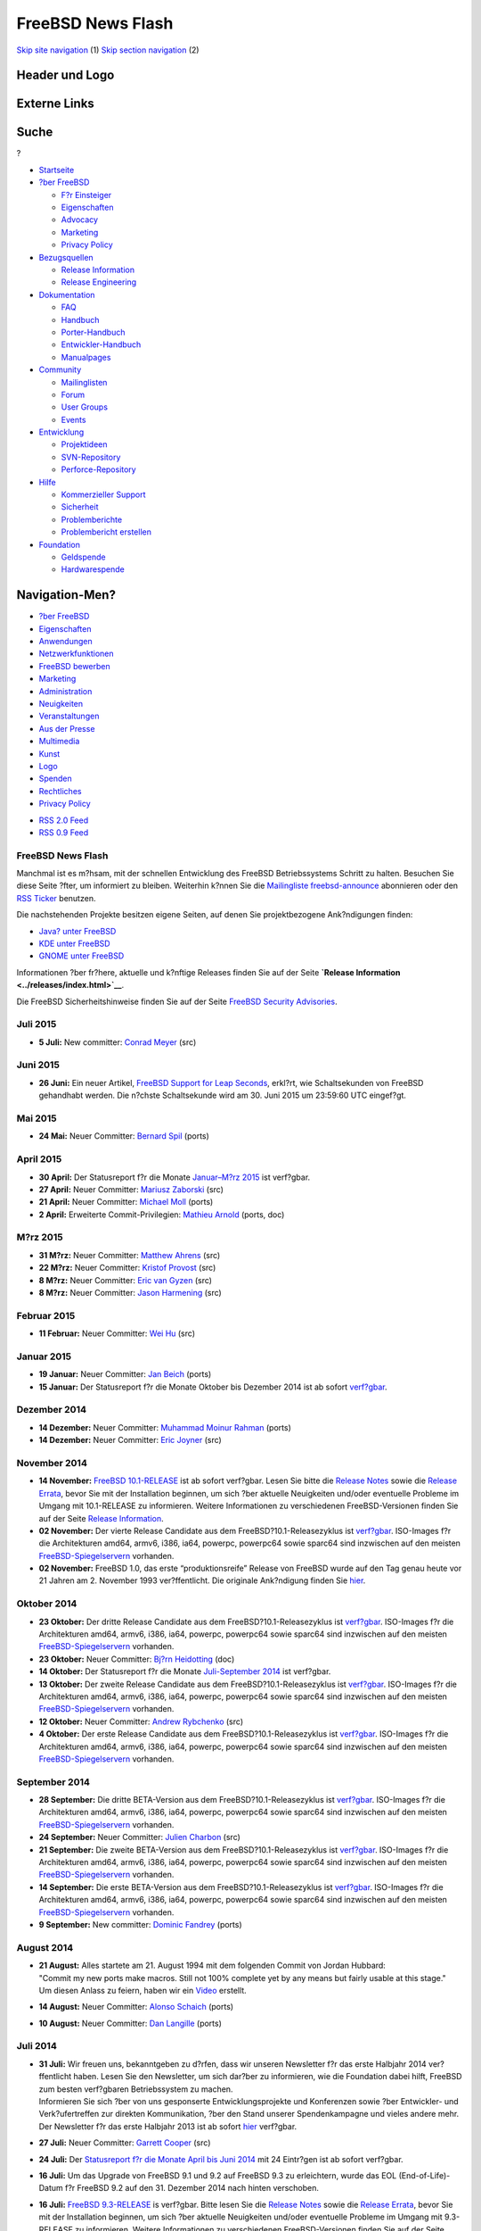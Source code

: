==================
FreeBSD News Flash
==================

.. raw:: html

   <div id="containerwrap">

.. raw:: html

   <div id="container">

`Skip site navigation <#content>`__ (1) `Skip section
navigation <#contentwrap>`__ (2)

.. raw:: html

   <div id="headercontainer">

.. raw:: html

   <div id="header">

Header und Logo
---------------

.. raw:: html

   <div id="headerlogoleft">

|FreeBSD|

.. raw:: html

   </div>

.. raw:: html

   <div id="headerlogoright">

Externe Links
-------------

.. raw:: html

   <div id="searchnav">

.. raw:: html

   </div>

.. raw:: html

   <div id="search">

.. raw:: html

   <div>

Suche
-----

.. raw:: html

   <div>

?

.. raw:: html

   </div>

.. raw:: html

   </div>

.. raw:: html

   </div>

.. raw:: html

   </div>

.. raw:: html

   </div>

.. raw:: html

   <div id="menu">

-  `Startseite <../>`__

-  `?ber FreeBSD <../about.html>`__

   -  `F?r Einsteiger <../projects/newbies.html>`__
   -  `Eigenschaften <../features.html>`__
   -  `Advocacy <../../advocacy/>`__
   -  `Marketing <../../marketing/>`__
   -  `Privacy Policy <../../privacy.html>`__

-  `Bezugsquellen <../where.html>`__

   -  `Release Information <../releases/>`__
   -  `Release Engineering <../../releng/>`__

-  `Dokumentation <../docs.html>`__

   -  `FAQ <../../doc/de_DE.ISO8859-1/books/faq/>`__
   -  `Handbuch <../../doc/de_DE.ISO8859-1/books/handbook/>`__
   -  `Porter-Handbuch <../../doc/de_DE.ISO8859-1/books/porters-handbook>`__
   -  `Entwickler-Handbuch <../../doc/de_DE.ISO8859-1/books/developers-handbook>`__
   -  `Manualpages <//www.FreeBSD.org/cgi/man.cgi>`__

-  `Community <../community.html>`__

   -  `Mailinglisten <../community/mailinglists.html>`__
   -  `Forum <http://forums.freebsd.org>`__
   -  `User Groups <../../usergroups.html>`__
   -  `Events <../../events/events.html>`__

-  `Entwicklung <../../projects/index.html>`__

   -  `Projektideen <http://wiki.FreeBSD.org/IdeasPage>`__
   -  `SVN-Repository <http://svnweb.FreeBSD.org>`__
   -  `Perforce-Repository <http://p4web.FreeBSD.org>`__

-  `Hilfe <../support.html>`__

   -  `Kommerzieller Support <../../commercial/commercial.html>`__
   -  `Sicherheit <../../security/>`__
   -  `Problemberichte <//www.FreeBSD.org/cgi/query-pr-summary.cgi>`__
   -  `Problembericht erstellen <../send-pr.html>`__

-  `Foundation <http://www.freebsdfoundation.org/>`__

   -  `Geldspende <http://www.freebsdfoundation.org/donate/>`__
   -  `Hardwarespende <../../donations/>`__

.. raw:: html

   </div>

.. raw:: html

   </div>

.. raw:: html

   <div id="content">

.. raw:: html

   <div id="sidewrap">

.. raw:: html

   <div id="sidenav">

Navigation-Men?
---------------

-  `?ber FreeBSD <../about.html>`__
-  `Eigenschaften <../features.html>`__
-  `Anwendungen <../applications.html>`__
-  `Netzwerkfunktionen <../internet.html>`__
-  `FreeBSD bewerben <../../advocacy/>`__
-  `Marketing <../../marketing/>`__
-  `Administration <../administration.html>`__
-  `Neuigkeiten <../news/newsflash.html>`__
-  `Veranstaltungen <../../events/events.html>`__
-  `Aus der Presse <../news/press.html>`__
-  `Multimedia <../../multimedia/multimedia.html>`__
-  `Kunst <../art.html>`__
-  `Logo <../logo.html>`__
-  `Spenden <../../donations/>`__
-  `Rechtliches <../../copyright/>`__
-  `Privacy Policy <../../privacy.html>`__

.. raw:: html

   </div>

.. raw:: html

   <div id="feedlinks">

-  `RSS 2.0 Feed <rss.xml>`__
-  `RSS 0.9 Feed <news.rdf>`__

.. raw:: html

   </div>

.. raw:: html

   </div>

.. raw:: html

   <div id="contentwrap">

FreeBSD News Flash
==================

|Nouvelles FreeBSD|
Manchmal ist es m?hsam, mit der schnellen Entwicklung des FreeBSD
Betriebssystems Schritt zu halten. Besuchen Sie diese Seite ?fter, um
informiert zu bleiben. Weiterhin k?nnen Sie die `Mailingliste
freebsd-announce <../../doc/de_DE.ISO8859-1/books/handbook/eresources.html#ERESOURCES-MAIL>`__
abonnieren oder den `RSS Ticker <../../news/news.rdf>`__ benutzen.

Die nachstehenden Projekte besitzen eigene Seiten, auf denen Sie
projektbezogene Ank?ndigungen finden:

-  `Java? unter FreeBSD <../java/>`__
-  `KDE unter FreeBSD <http://freebsd.kde.org/>`__
-  `GNOME unter FreeBSD <../../gnome/newsflash.html>`__

Informationen ?ber fr?here, aktuelle und k?nftige Releases finden Sie
auf der Seite **`Release Information <../releases/index.html>`__**.

Die FreeBSD Sicherheitshinweise finden Sie auf der Seite `FreeBSD
Security Advisories <../../security/advisories.html>`__.

Juli 2015
=========

-  \ **5 Juli:** New committer: `Conrad
   Meyer <mailto:cem@FreeBSD.org>`__ (src)

Juni 2015
=========

-  \ **26 Juni:** Ein neuer Artikel, `FreeBSD Support for Leap
   Seconds <../../doc/en_US.ISO8859-1/articles/leap-seconds/index.html>`__,
   erkl?rt, wie Schaltsekunden von FreeBSD gehandhabt werden. Die
   n?chste Schaltsekunde wird am 30. Juni 2015 um 23:59:60 UTC
   eingef?gt.

Mai 2015
========

-  \ **24 Mai:** Neuer Committer: `Bernard
   Spil <mailto:brnrd@FreeBSD.org>`__ (ports)

April 2015
==========

-  \ **30 April:** Der Statusreport f?r die Monate `Januar–M?rz
   2015 <../../news/status/report-2015-01-2015-03.html>`__ ist
   verf?gbar.

-  \ **27 April:** Neuer Committer: `Mariusz
   Zaborski <mailto:oshogbo@FreeBSD.org>`__ (src)

-  \ **21 April:** Neuer Committer: `Michael
   Moll <mailto:mmoll@FreeBSD.org>`__ (ports)

-  \ **2 April:** Erweiterte Commit-Privilegien: `Mathieu
   Arnold <mailto:mat@FreeBSD.org>`__ (ports, doc)

M?rz 2015
=========

-  \ **31 M?rz:** Neuer Committer: `Matthew
   Ahrens <mailto:mahrens@FreeBSD.org>`__ (src)

-  \ **22 M?rz:** Neuer Committer: `Kristof
   Provost <mailto:kp@FreeBSD.org>`__ (src)

-  \ **8 M?rz:** Neuer Committer: `Eric van
   Gyzen <mailto:vangyzen@FreeBSD.org>`__ (src)

-  \ **8 M?rz:** Neuer Committer: `Jason
   Harmening <mailto:jah@FreeBSD.org>`__ (src)

Februar 2015
============

-  \ **11 Februar:** Neuer Committer: `Wei
   Hu <mailto:whu@FreeBSD.org>`__ (src)

Januar 2015
===========

-  \ **19 Januar:** Neuer Committer: `Jan
   Beich <mailto:jbeich@FreeBSD.org>`__ (ports)

-  \ **15 Januar:** Der Statusreport f?r die Monate Oktober bis Dezember
   2014 ist ab sofort
   `verf?gbar <../../news/status/report-2014-10-2014-12.html>`__.

Dezember 2014
=============

-  \ **14 Dezember:** Neuer Committer: `Muhammad Moinur
   Rahman <mailto:bofh@FreeBSD.org>`__ (ports)

-  \ **14 Dezember:** Neuer Committer: `Eric
   Joyner <mailto:erj@FreeBSD.org>`__ (src)

November 2014
=============

-  \ **14 November:** `FreeBSD
   10.1-RELEASE <../../releases/10.1R/announce.html>`__ ist ab sofort
   verf?gbar. Lesen Sie bitte die `Release
   Notes <../../releases/10.1R/relnotes.html>`__ sowie die `Release
   Errata <../../releases/10.1R/errata.html>`__, bevor Sie mit der
   Installation beginnen, um sich ?ber aktuelle Neuigkeiten und/oder
   eventuelle Probleme im Umgang mit 10.1-RELEASE zu informieren.
   Weitere Informationen zu verschiedenen FreeBSD-Versionen finden Sie
   auf der Seite `Release Information <../releases/index.html>`__.

-  \ **02 November:** Der vierte Release Candidate aus dem
   FreeBSD?10.1-Releasezyklus ist
   `verf?gbar <https://lists.freebsd.org/pipermail/freebsd-stable/2014-November/080872.html>`__.
   ISO-Images f?r die Architekturen amd64, armv6, i386, ia64, powerpc,
   powerpc64 sowie sparc64 sind inzwischen auf den meisten
   `FreeBSD-Spiegelservern <../../doc/de_DE.ISO8859-1/books/handbook/mirrors-ftp.html>`__
   vorhanden.

-  \ **02 November:** FreeBSD 1.0, das erste “produktionsreife” Release
   von FreeBSD wurde auf den Tag genau heute vor 21 Jahren am 2.
   November 1993 ver?ffentlicht. Die originale Ank?ndigung finden Sie
   `hier <../../releases/1.0/announce.html>`__.

Oktober 2014
============

-  \ **23 Oktober:** Der dritte Release Candidate aus dem
   FreeBSD?10.1-Releasezyklus ist
   `verf?gbar <https://lists.freebsd.org/pipermail/freebsd-stable/2014-October/080701.html>`__.
   ISO-Images f?r die Architekturen amd64, armv6, i386, ia64, powerpc,
   powerpc64 sowie sparc64 sind inzwischen auf den meisten
   `FreeBSD-Spiegelservern <../../doc/de_DE.ISO8859-1/books/handbook/mirrors-ftp.html>`__
   vorhanden.

-  \ **23 Oktober:** Neuer Committer: `Bj?rn
   Heidotting <mailto:bhd@FreeBSD.org>`__ (doc)

-  \ **14 Oktober:** Der Statusreport f?r die Monate `Juli-September
   2014 <../../news/status/report-2014-07-2014-09.html>`__ ist
   verf?gbar.

-  \ **13 Oktober:** Der zweite Release Candidate aus dem
   FreeBSD?10.1-Releasezyklus ist
   `verf?gbar <https://lists.freebsd.org/pipermail/freebsd-stable/2014-October/080555.html>`__.
   ISO-Images f?r die Architekturen amd64, armv6, i386, ia64, powerpc,
   powerpc64 sowie sparc64 sind inzwischen auf den meisten
   `FreeBSD-Spiegelservern <../../doc/de_DE.ISO8859-1/books/handbook/mirrors-ftp.html>`__
   vorhanden.

-  \ **12 Oktober:** Neuer Committer: `Andrew
   Rybchenko <mailto:arybchik@FreeBSD.org>`__ (src)

-  \ **4 Oktober:** Der erste Release Candidate aus dem
   FreeBSD?10.1-Releasezyklus ist
   `verf?gbar <https://lists.freebsd.org/pipermail/freebsd-stable/2014-October/080453.html>`__.
   ISO-Images f?r die Architekturen amd64, armv6, i386, ia64, powerpc,
   powerpc64 sowie sparc64 sind inzwischen auf den meisten
   `FreeBSD-Spiegelservern <../../doc/de_DE.ISO8859-1/books/handbook/mirrors-ftp.html>`__
   vorhanden.

September 2014
==============

-  \ **28 September:** Die dritte BETA-Version aus dem
   FreeBSD?10.1-Releasezyklus ist
   `verf?gbar <https://lists.freebsd.org/pipermail/freebsd-stable/2014-September/080264.html>`__.
   ISO-Images f?r die Architekturen amd64, armv6, i386, ia64, powerpc,
   powerpc64 sowie sparc64 sind inzwischen auf den meisten
   `FreeBSD-Spiegelservern <../../doc/de_DE.ISO8859-1/books/handbook/mirrors-ftp.html>`__
   vorhanden.

-  \ **24 September:** Neuer Committer: `Julien
   Charbon <mailto:jch@FreeBSD.org>`__ (src)

-  \ **21 September:** Die zweite BETA-Version aus dem
   FreeBSD?10.1-Releasezyklus ist
   `verf?gbar <https://lists.freebsd.org/pipermail/freebsd-stable/2014-September/080177.html>`__.
   ISO-Images f?r die Architekturen amd64, armv6, i386, ia64, powerpc,
   powerpc64 sowie sparc64 sind inzwischen auf den meisten
   `FreeBSD-Spiegelservern <../../doc/de_DE.ISO8859-1/books/handbook/mirrors-ftp.html>`__
   vorhanden.

-  \ **14 September:** Die erste BETA-Version aus dem
   FreeBSD?10.1-Releasezyklus ist
   `verf?gbar <https://lists.freebsd.org/pipermail/freebsd-stable/2014-September/080106.html>`__.
   ISO-Images f?r die Architekturen amd64, armv6, i386, ia64, powerpc,
   powerpc64 sowie sparc64 sind inzwischen auf den meisten
   `FreeBSD-Spiegelservern <../../doc/de_DE.ISO8859-1/books/handbook/mirrors-ftp.html>`__
   vorhanden.

-  \ **9 September:** New committer: `Dominic
   Fandrey <mailto:kami@FreeBSD.org>`__ (ports)

August 2014
===========

-  | \ **21 August:** Alles startete am 21. August 1994 mit dem
     folgenden Commit von Jordan Hubbard:
   | "Commit my new ports make macros. Still not 100% complete yet by
     any means but fairly usable at this stage."
   | Um diesen Anlass zu feiern, haben wir ein
     `Video <http://youtu.be/LiFq5D-zmBs>`__ erstellt.

-  \ **14 August:** Neuer Committer: `Alonso
   Schaich <mailto:alonso@FreeBSD.org>`__ (ports)

-  \ **10 August:** Neuer Committer: `Dan
   Langille <mailto:dvl@FreeBSD.org>`__ (ports)

Juli 2014
=========

-  | \ **31 Juli:** Wir freuen uns, bekanntgeben zu d?rfen, dass wir
     unseren Newsletter f?r das erste Halbjahr 2014 ver?ffentlicht
     haben. Lesen Sie den Newsletter, um sich dar?ber zu informieren,
     wie die Foundation dabei hilft, FreeBSD zum besten verf?gbaren
     Betriebssystem zu machen.
   | Informieren Sie sich ?ber von uns gesponserte Entwicklungsprojekte
     und Konferenzen sowie ?ber Entwickler- und Verk?ufertreffen zur
     direkten Kommunikation, ?ber den Stand unserer Spendenkampagne und
     vieles andere mehr.
   | Der Newsletter f?r das erste Halbjahr 2013 ist ab sofort
     `hier <https://www.freebsdfoundation.org/press/2014jul-newsletter>`__
     verf?gbar.

-  \ **27 Juli:** Neuer Committer: `Garrett
   Cooper <mailto:ngie@FreeBSD.org>`__ (src)

-  \ **24 Juli:** Der `Statusreport f?r die Monate April bis Juni
   2014 <../../news/status/report-2014-04-2014-06.html>`__ mit 24
   Eintr?gen ist ab sofort verf?gbar.

-  \ **16 Juli:** Um das Upgrade von FreeBSD 9.1 und 9.2 auf FreeBSD 9.3
   zu erleichtern, wurde das EOL (End-of-Life)-Datum f?r FreeBSD 9.2 auf
   den 31. Dezember 2014 nach hinten verschoben.

-  \ **16 Juli:** `FreeBSD
   9.3-RELEASE <../../releases/9.3R/announce.html>`__ is verf?gbar.
   Bitte lesen Sie die `Release
   Notes <../../releases/9.3R/relnotes.html>`__ sowie die `Release
   Errata <../../releases/9.3R/errata.html>`__, bevor Sie mit der
   Installation beginnen, um sich ?ber aktuelle Neuigkeiten und/oder
   eventuelle Probleme im Umgang mit 9.3-RELEASE zu informieren. Weitere
   Informationen zu verschiedenen FreeBSD-Versionen finden Sie auf der
   Seite `Release Information <../releases/index.html>`__.

-  \ **9 Juli:** Das FreeBSD Core Team freut sich, bekanntgeben zu
   d?rfen, dass `Matthew Seaman <mailto:matthew@FreeBSD.org>`__ seine
   Arbeit als `Core Team
   Secretary <mailto:core-secretary@FreeBSD.org>`__ aufgenommen hat.

-  | \ **9 Juli:** Das FreeBSD Project freut sich, das Ergebnis der Wahl
     des neuen Core Teams 2014 bekanntgeben zu d?rfen. Das FreeBSD Core
     Team bildet den "Vorstand" des Projekts und ist f?r die Aufnahme
     neuer src-Committer, die Kl?rung von Meinungsverschiedenheiten
     unter den Committern, Politik und Verwaltung des Projekts sowie die
     Einrichtung von Unter-Komitees f?r verschiedene Aufgabenbereiche
     (Security Officer, Release Engineers, Port Managers, Webmasters und
     andere mehr) verantwortlich. Seit 2000 wird das Core Team alle zwei
     Jahre demokratisch durch die aktiven FreeBSD Committer gew?hlt.
   | Weitere Informationen zur Wahl (sowie zu den gew?hlten Mitgliedern
     des Core Teams) finden Sie in der offiziellen
     `Ank?ndigung <http://docs.FreeBSD.org/cgi/mid.cgi?20140709125554.7abb9ee4>`__.

-  \ **6 Juli:** Der dritte Release Candidate aus dem
   FreeBSD-9.3-Releasezyklus ist
   `verf?gbar <https://lists.freebsd.org/pipermail/freebsd-stable/2014-July/079239.html>`__.
   ISO-Images f?r die Architekturen amd64, i386, ia64, powerpc,
   powerpc64 sowie sparc64 sind inzwischen auf den meisten
   `FreeBSD-Spiegelservern <../../doc/de_DE.ISO8859-1/books/handbook/mirrors-ftp.html>`__
   vorhanden.

-  \ **4 Juli:** F?r Benutzer, die die Option WITH\_NEW\_XORG in Ports
   ben?tigen, wurden neue tempor?re pkg(8)-Repositories angelegt. Diese
   beinhalten nur die von dieser Option betroffenen Ports. F?r weitere
   Informationen lesen Sie bitte die offizielle
   `Ank?ndigung <https://lists.freebsd.org/pipermail/freebsd-announce/2014-July/001570.html>`__.

Juni 2014
=========

-  \ **28 Juni:** Der zweite Release Candidate aus dem
   FreeBSD-9.3-Releasezyklus ist
   `verf?gbar <https://lists.freebsd.org/pipermail/freebsd-stable/2014-June/079092.html>`__.
   ISO-Images f?r die Architekturen amd64, i386, ia64, powerpc,
   powerpc64 sowie sparc64 sind inzwischen auf den meisten
   `FreeBSD-Spiegelservern <../../doc/de_DE.ISO8859-1/books/handbook/mirrors-ftp.html>`__
   vorhanden.

-  \ **21 Juni:** Der erste Release Candidate aus dem
   FreeBSD-9.3-Releasezyklus ist
   `verf?gbar <https://lists.freebsd.org/pipermail/freebsd-stable/2014-June/079024.html>`__.
   ISO-Images f?r die Architekturen amd64, i386, ia64, powerpc,
   powerpc64 sowie sparc64 sind inzwischen auf den meisten
   `FreeBSD-Spiegelservern <../../doc/de_DE.ISO8859-1/books/handbook/mirrors-ftp.html>`__
   vorhanden.

-  \ **17 Juni:** Neuer Committer: `Bartek
   Rutkowski <mailto:robak@FreeBSD.org>`__ (ports)

-  \ **14 Juni:** Die dritte Betaversion aus dem
   FreeBSD-9.3-Releasezyklus ist
   `verf?gbar <https://lists.freebsd.org/pipermail/freebsd-stable/2014-June/078959.html>`__.
   ISO-Images f?r die Architekturen amd64, i386, ia64, powerpc,
   powerpc64 sowie sparc64 sind inzwischen auf den meisten
   `FreeBSD-Spiegelservern <../../doc/de_DE.ISO8859-1/books/handbook/mirrors-ftp.html>`__
   vorhanden.

-  \ **11 Juni:** Neuer Committer: `Stephen
   Hurd <mailto:shurd@FreeBSD.org>`__ (ports)

-  \ **7 Juni:** Die zweite Betaversion aus dem
   FreeBSD-9.3-Releasezyklus ist
   `verf?gbar <https://lists.freebsd.org/pipermail/freebsd-stable/2014-June/078864.html>`__.
   ISO-Images f?r die Architekturen amd64, i386, ia64, powerpc,
   powerpc64 sowie sparc64 sind inzwischen auf den meisten
   `FreeBSD-Spiegelservern <../../doc/de_DE.ISO8859-1/books/handbook/mirrors-ftp.html>`__
   vorhanden.

-  \ **1 Juni:** Die erste Betaversion aus dem FreeBSD-9.3-Releasezyklus
   ist
   `verf?gbar <https://lists.freebsd.org/pipermail/freebsd-stable/2014-June/078827.html>`__.
   ISO-Images f?r die Architekturen amd64, i386, ia64, powerpc,
   powerpc64 sowie sparc64 sind inzwischen auf den meisten
   `FreeBSD-Spiegelservern <../../doc/de_DE.ISO8859-1/books/handbook/mirrors-ftp.html>`__
   vorhanden.

Mai 2014
========

-  \ **29 Mai:** Neuer Committer: `Patrick
   Kelsey <mailto:pkelsey@FreeBSD.org>`__ (src)

-  \ **17 Mai:** Neuer Committer: `Allan
   Jude <mailto:allanjude@FreeBSD.org>`__ (doc)

-  \ **7 Mai:** Neuer Committer: `Stephen
   McConnell <mailto:slm@FreeBSD.org>`__ (src)

April 2014
==========

-  \ **24 April:** Neuer Committer: `Kurt
   Jaeger <mailto:pi@FreeBSD.org>`__ (ports)

-  \ **17 April:** Der Statusreport f?r die Monate Januar bis M?rz 2014
   mit 41 Eintr?gen ist ab sofort
   `verf?gbar <../../news/status/report-2014-01-2014-03.html>`__.

-  \ **7 April:** Neuer Committer: `Johannes Jost
   Meixner <mailto:xmj@FreeBSD.org>`__ (ports)

M?rz 2014
=========

-  | \ **11 M?rz:** Das FreeBSD Project freut sich, bekanntgeben zu
     d?rfen, dass es auch 2014 an Google's Summer of Code-Programm
     teilnimmt. Durch dieses Programm wird die Arbeit von Studenten im
     Rahmen von Open Source-Projekten gef?rdert. Das FreeBSD Project
     nimmt bereits zum zehnten Mal hintereinander an diesem Programm
     teil und hat seit der ersten Teilnahme 2005 mehr als 160 Studenten
     erfolgreich durch deren Arbeiten begleitet.
   | Zu den erfolgreich abgeschlossenen Projekten geh?ren Verbesserungen
     an der Linux-ABI-Emulation, NFSv4 ACLs, TCP-Regressionstests, die
     Unterst?tzung f?r das FUSE-Dateisytem sowie zahlreiche andere
     Projekte. Viele Studenten, die an diesem Programm teilnahmen, sind
     inzwischen aktive FreeBSD-Entwickler und/oder nehmen (nicht zuletzt
     dank der Unterst?tzung der FreeBSD Foundation) weiterhin aktiv an
     verschiedenen FreeBSD-Veranstaltungen auf der ganzen Welt teil.
   | Wir laden alle Studenten ein, w?hrend des Sommers gegen Bezahlung
     an der Weiterentwicklung von FreeBSD zu arbeiten! Weitere
     Informationen zu m?glichen Projektvorschl?gen sowie zum Ablauf
     finden sich auf der Seite `FreeBSD Summer
     Projects <../../projects/summerofcode.html>`__.

Februar 2014
============

-  \ **10 Februar:** Wir freuen uns, bekanntgeben zu d?rfen, dass die
   erste Ausgabe des FreeBSD?Journals erschienen ist! Dabei handelt es
   sich um ein neues Online-Journal, das von der FreeBSD?Foundation
   herausgegeben wird und sich ausschlie?lich mit FreeBSD besch?ftigt.
   Klicken Sie `hier <http://freebsdjournal.com/>`__, um herauszufinden,
   wie Sie die erste Ausgabe beziehen k?nnen (deren Schwerpunkt auf
   FreeBSD?10 liegt).

Januar 2014
===========

-  \ **25 Januar:** Der Statusreport f?r die Monate Oktober bis Dezember
   2013 mit `37
   Eintr?gen <../../news/status/report-2013-10-2013-12.html>`__ ist ab
   sofort verf?gbar.

-  \ **23 Januar:** Neuer Committer: `Rodrigo
   Osorio <mailto:rodrigo@FreeBSD.org>`__ (ports)

-  \ **21 Januar:** Neuer Committer: `Tycho
   Nightingale <mailto:tychon@FreeBSD.org>`__ (src)

-  \ **21 Januar:** Neuer Committer: `Michael
   Gmelin <mailto:grembo@FreeBSD.org>`__ (ports)

-  \ **20 Januar:** `FreeBSD
   10.0-RELEASE <../../releases/10.0R/announce.html>`__ ist verf?gbar.
   Lesen bitte unbedingt die `Release
   Notes <../../releases/10.0R/relnotes.html>`__ und die `Release
   Errata <../../releases/10.0R/errata.html>`__, bevor Sie mit der
   Installation von 10.0 beginnen. Weitere Informationen zu
   verschiedenen FreeBSD-Versionen finden Sie auf der Seite `Release
   Information <../releases/index.html>`__.

-  \ **20 Januar:** Erweiterte Commit-Privilegien: `Jason
   Helfman <mailto:jgh@FreeBSD.org>`__ (ports, doc)

-  \ **15 Januar:** Erweiterte Commit-Privilegien: `Steven
   Kreuzer <mailto:skreuzer@FreeBSD.org>`__ (ports, doc)

-  \ **13 Januar:** Zur?ckgekehrter Committer: `Bruce A.
   Mah <mailto:bmah@FreeBSD.org>`__ (ports)

-  \ **10 Januar:** Neuer Committer: `Thomas
   Zander <mailto:riggs@FreeBSD.org>`__ (ports)

-  \ **9 Januar:** Der f?nfte Release Candidate aus dem
   FreeBSD-10.0-Releasezyklus ist
   `verf?gbar <https://lists.freebsd.org/pipermail/freebsd-stable/2014-January/076800.html>`__.
   ISO-Images f?r die Architekturen amd64, i386, ia64, powerpc,
   powerpc64 sowie sparc64 sind inzwischen auf den meisten `FreeBSD
   Spiegelservern <../../doc/de_DE.ISO8859-1/books/handbook/mirrors-ftp.html>`__
   vorhanden.

-  \ **2 Januar:** Der vierte Release Candidate aus dem
   FreeBSD-10.0-Releasezyklus ist
   `verf?gbar <https://lists.freebsd.org/pipermail/freebsd-stable/2014-January/076681.html>`__.
   ISO-Images f?r die Architekturen amd64, i386, ia64, powerpc,
   powerpc64 sowie sparc64 sind inzwischen auf den meisten `FreeBSD
   Spiegelservern <../../doc/de_DE.ISO8859-1/books/handbook/mirrors-ftp.html>`__
   vorhanden.

Dezember 2013
=============

-  \ **26 Dezember:** Der dritte Release Candidate aus dem
   FreeBSD-10.0-Releasezyklus ist
   `verf?gbar <https://lists.freebsd.org/pipermail/freebsd-stable/2013-December/076590.html>`__.
   ISO-Images f?r die Architekturen amd64, i386, ia64, powerpc,
   powerpc64 sowie sparc64 sind inzwischen auf den meisten `FreeBSD
   Spiegelservern <../../doc/de_DE.ISO8859-1/books/handbook/mirrors-ftp.html>`__
   vorhanden.

-  \ **18 Dezember:** Erweiterte Commit-Privilegien: `Ganbold
   Tsagaankhuu <mailto:ganbold@FreeBSD.org>`__ (doc, src)

-  \ **16 Dezember:** Neuer Committer: `Jonathan
   Chu <mailto:milki@FreeBSD.org>`__ (ports)

-  \ **16 Dezember:** Erweiterte Commit-Privilegien: `Bryan
   Drewery <mailto:bdrewery@FreeBSD.org>`__ (ports, src)

-  \ **16 Dezember:** Der zweite Release Candidate aus dem
   FreeBSD-10.0-Releasezyklus ist
   `verf?gbar <https://lists.freebsd.org/pipermail/freebsd-stable/2013-December/076480.html>`__.
   ISO-Images f?r die Architekturen amd64, i386, ia64, powerpc,
   powerpc64 sowie sparc64 sind inzwischen auf den meisten `FreeBSD
   Spiegelservern <../../doc/de_DE.ISO8859-1/books/handbook/mirrors-ftp.html>`__
   vorhanden.

-  \ **9 Dezember:** Der erste Release Candidate aus dem
   FreeBSD-10.0-Releasezyklus ist
   `verf?gbar <https://lists.freebsd.org/pipermail/freebsd-stable/2013-December/076231.html>`__.
   ISO-Images f?r die Architekturen amd64, i386, ia64, powerpc,
   powerpc64 sowie sparc64 sind inzwischen auf den meisten `FreeBSD
   Spiegelservern <../../doc/de_DE.ISO8859-1/books/handbook/mirrors-ftp.html>`__
   vorhanden.

-  \ **9 Dezember:** Ein Ein Statusreport mit den Ergebnissen des
   EuroBSDcon 2013 FreeBSD Developer Summits mit 13 Eintr?gen ist
   `verf?gbar <../../news/status/report-2013-09-devsummit.html>`__.

-  \ **3 Dezember:** Die vierte BETA-Version aus dem
   FreeBSD-10.0-Releasezyklus ist
   `verf?gbar <https://lists.freebsd.org/pipermail/freebsd-stable/2013-December/076040.html>`__.
   ISO-Images f?r die Architekturen amd64, i386, ia64, powerpc,
   powerpc64 sowie sparc64 sind inzwischen auf den meisten `FreeBSD
   Spiegelservern <../../doc/de_DE.ISO8859-1/books/handbook/mirrors-ftp.html>`__
   vorhanden.

November 2013
=============

-  \ **27 November:** Neuer Committer: `Roger Pau
   Monn? <mailto:royger@FreeBSD.org>`__ (src)

-  \ **8 November:** Neuer Committer: `Alexey
   Degtyarev <mailto:alexey@FreeBSD.org>`__ (ports)

-  \ **5 November:** Die dritte BETA-Version aus dem
   FreeBSD-10.0-Releasezyklus ist
   `verf?gbar <https://lists.freebsd.org/pipermail/freebsd-stable/2013-November/075704.html>`__.
   ISO-Images f?r die Architekturen amd64, i386, ia64, powerpc,
   powerpc64 sowie sparc64 sind inzwischen auf den meisten `FreeBSD
   Spiegelservern <../../doc/de_DE.ISO8859-1/books/handbook/mirrors-ftp.html>`__
   vorhanden.

-  \ **2 November:** Neuer Committer: `Julio
   Merino <mailto:jmmv@FreeBSD.org>`__ (src)

Oktober 2013
============

-  \ **30 Oktober:** Offizielle Bin?rpakete sind ab sofort f?r die
   FreeBSD-Versionen 8.3, 8.4, 9.1, 9.2, 10.0 sowie head verf?gbar.
   Lesen Sie bitte die offizielle
   `Ank?ndigung <https://lists.freebsd.org/pipermail/freebsd-pkg/2013-October/000107.html>`__
   f?r weitere Informationen.

-  \ **28 Oktober:** Die zweite BETA-Version aus dem
   FreeBSD-10.0-Releasezyklus ist nun
   `verf?gbar <https://lists.freebsd.org/pipermail/freebsd-stable/2013-October/075591.html>`__.
   ISO-Images f?r die Architekturen amd64, i386, ia64, powerpc,
   powerpc64 sowie sparc64 sind inzwischen auf den meisten `FreeBSD
   Spiegelservern <../../doc/de_DE.ISO8859-1/books/handbook/mirrors-ftp.html>`__
   vorhanden.

-  \ **20 Oktober:** Der Statusreport f?r die Monate Juli bis September
   2013 mit 30 Eintr?gen ist ab sofort
   `verf?gbar <../../news/status/report-2013-07-2013-09.html>`__.

-  \ **14 Oktober:** Die erste BETA-Version aus dem
   FreeBSD-10.0-Releasezyklus ist nun
   `verf?gbar <https://lists.freebsd.org/pipermail/freebsd-stable/2013-October/075504.html>`__.
   ISO-Images f?r die Architekturen amd64, i386, ia64, powerpc,
   powerpc64 sowie sparc64 sind inzwischen auf den meisten `FreeBSD
   Spiegelservern <../../doc/de_DE.ISO8859-1/books/handbook/mirrors-ftp.html>`__
   vorhanden.

-  \ **9 Oktober:** Neuer Committer: `Eric
   Davis <mailto:edavis@FreeBSD.org>`__ (src)

-  \ **7 Oktober:** Die f?nfte ALPHA-Version aus dem
   FreeBSD-10.0-Releasezyklus ist
   `verf?gbar <https://lists.freebsd.org/pipermail/freebsd-current/2013-October/045097.html>`__.
   ISO-Images f?r die Architekturen amd64, i386, ia64, powerpc,
   powerpc64 sowie sparc64 sind inzwischen auf den meisten `FreeBSD
   Spiegelservern <../../doc/de_DE.ISO8859-1/books/handbook/mirrors-ftp.html>`__
   vorhanden.

September 2013
==============

-  \ **30 September:** `FreeBSD?
   9.2-RELEASE <../../releases/9.2R/announce.html>`__ ist verf?gbar.
   Lesen Sie unbedingt die `Release
   Notes <../../releases/9.2R/relnotes.html>`__ sowie die `Release
   Errata <../../releases/9.2R/errata.html>`__, bevor Sie mit der
   Installation beginnen, um sich ?ber aktuelle Neuigkeiten und/oder
   eventuelle Probleme im Umgang mit 9.2-RELEASE zu informieren. Weitere
   Informationen zu verschiedenen FreeBSD-Versionen finden Sie auf der
   Seite `Release Information <../releases/index.html>`__.

-  \ **29 September:** Die vierte ALPHA-Version aus dem
   FreeBSD-10.0-Releasezyklus ist
   `verf?gbar <https://lists.freebsd.org/pipermail/freebsd-current/2013-September/044951.html>`__.
   ISO-Images f?r die Architekturen amd64, i386, ia64, powerpc sowie
   sparc64 sind inzwischen auf den meisten `FreeBSD
   Spiegelservern <../../doc/de_DE.ISO8859-1/books/handbook/mirrors-ftp.html>`__
   vorhanden.

-  \ **23 September:** Neuer Committer: `Danilo Eg?a
   Gondolfo <mailto:danilo@FreeBSD.org>`__ (ports)

-  \ **18 September:** Die zweite ALPHA-Version aus dem
   FreeBSD-10.0-Releasezyklus ist
   `verf?gbar <https://lists.freebsd.org/pipermail/freebsd-current/2013-September/044676.html>`__.
   ISO-Images f?r die Architekturen amd64, i386, ia64, powerpc sowie
   sparc64 sind inzwischen auf den meisten `FreeBSD
   Spiegelservern <../../doc/de_DE.ISO8859-1/books/handbook/mirrors-ftp.html>`__
   vorhanden.

-  \ **13 September:** Die erste ALPHA-Version aus dem
   FreeBSD-10.0-Releasezyklus ist
   `verf?gbar <https://lists.freebsd.org/pipermail/freebsd-current/2013-September/044522.html>`__.
   ISO-Images f?r die Architekturen amd64, i386, ia64, powerpc sowie
   sparc64 sind inzwischen auf den meisten `FreeBSD
   Spiegelservern <../../doc/de_DE.ISO8859-1/books/handbook/mirrors-ftp.html>`__
   vorhanden.

-  \ **12 September:** Der vierte Release Candidate aus dem FreeBSD-9.2
   Releasezyklus ist
   `verf?gbar <https://lists.freebsd.org/pipermail/freebsd-stable/2013-September/075163.html>`__.
   ISO-Images f?r die Architekturen amd64, i386, ia64, powerpc,
   powerpc64 sowie sparc64 sind inzwischen auf den meisten `FreeBSD
   Spiegelservern <../../doc/de_DE.ISO8859-1/books/handbook/mirrors-ftp.html>`__
   vorhanden.

-  \ **2 September:** Neuer Committer: `Ruslan
   Bukin <mailto:br@FreeBSD.org>`__ (src)

-  \ **2 September:** Neuer Committer: `Zbigniew
   Bodek <mailto:zbb@FreeBSD.org>`__ (src)

August 2013
===========

-  \ **26 August:** Der dritte Release Candidate aus dem FreeBSD-9.2
   Releasezyklus ist
   `verf?gbar <https://lists.freebsd.org/pipermail/freebsd-stable/2013-August/074920.html>`__.
   ISO-Images f?r die Architekturen amd64, i386, ia64, powerpc,
   powerpc64 sowie sparc64 sind inzwischen auf den meisten `FreeBSD
   Spiegelservern <../../doc/de_DE.ISO8859-1/books/handbook/mirrors-ftp.html>`__
   vorhanden.

-  \ **16 August:** Der zweite Release Candidate aus dem FreeBSD-9.2
   Releasezyklus ist
   `verf?gbar <https://lists.freebsd.org/pipermail/freebsd-stable/2013-August/074756.html>`__.
   ISO-Images f?r die Architekturen amd64, i386, ia64, powerpc,
   powerpc64 sowie sparc64 sind inzwischen auf den meisten `FreeBSD
   Spiegelservern <../../doc/de_DE.ISO8859-1/books/handbook/mirrors-ftp.html>`__
   vorhanden.

-  | \ **6 August:** Wir freuen uns, bekanntgeben zu d?rfen, dass wir
     unseren Newsletter f?r das erste Halbjahr 2013 ver?ffentlicht
     haben. Lesen Sie den Newsletter, um sich dar?ber zu informieren,
     wie die Foundation dabei hilft, FreeBSD zum besten verf?gbaren
     Betriebssystem zu machen.
   | Informieren Sie sich ?ber von uns gesponserte Entwicklungsprojekte
     und Konferenzen sowie ?ber Entwickler- und Verk?ufertreffen zur
     direkten Kommunikation, ?ber den Stand unserer Spendenkampagne und
     vieles andere mehr.
   | Der Newsletter f?r das erste Halbjahr 2013 ist ab sofort
     `hier <http://www.freebsdfoundation.org/press/2013Jul-newsletter>`__
     verf?gbar.

-  \ **5 August:** Der erste Release Candidate aus dem
   FreeBSD-9.2-Releasezyklus ist
   `verf?gbar <https://lists.freebsd.org/pipermail/freebsd-stable/2013-August/074589.html>`__.
   ISO-Images f?r die Architekturen amd64, i386, ia64, powerpc,
   powerpc64 sowie sparc64 sind inzwischen auf den meisten `FreeBSD
   Spiegelservern <../../doc/de_DE.ISO8859-1/books/handbook/mirrors-ftp.html>`__
   vorhanden.

Juli 2013
=========

-  \ **31 Juli:** Neuer Committer: `Rusmir
   Dusko <mailto:nemysis@FreeBSD.org>`__ (ports)

-  \ **29 Juli:** Die zweite Betaversion aus dem
   FreeBSD-9.2-Releasezyklus ist
   `verf?gbar <https://lists.freebsd.org/pipermail/freebsd-stable/2013-July/074440.html>`__.
   ISO-Images f?r die Architekturen amd64, i386, powerpc64 sowie sparc64
   sind inzwischen auf den meisten `FreeBSD
   Spiegelservern <../../doc/de_DE.ISO8859-1/books/handbook/mirrors-ftp.html>`__
   vorhanden.

-  \ **22 Juli:** Die erste Betaversion aus dem
   FreeBSD-9.2-Releasezyklus ist
   `verf?gbar <https://lists.freebsd.org/pipermail/freebsd-stable/2013-July/074377.html>`__.
   ISO-Images f?r die Architekturen amd64, i386 sowie ia64 sind
   inzwischen auf den meisten `FreeBSD
   Spiegelservern <../../doc/de_DE.ISO8859-1/books/handbook/mirrors-ftp.html>`__
   vorhanden.

-  \ **16 Juli:** Der Statusreport f?r die Monate April bis Juni 2013
   mit 33 Eintr?gen ist
   `verf?gbar <../../news/status/report-2013-04-2013-06.html>`__.

-  \ **4 Juli:** Neuer Committer: `John
   Marino <mailto:marino@FreeBSD.org>`__ (ports)

-  \ **3 Juli:** Neuer Committer: `Luiz Otavio O
   Souza <mailto:loos@FreeBSD.org>`__ (src)

-  \ **2 Juli:** Ein Statusreport mit den Ergebnissen des BSDCan 2013
   FreeBSD Developer Summits mit 6 Eintr?gen ist
   `verf?gbar <../../news/status/report-2013-05-devsummit.html>`__.

Juni 2013
=========

-  \ **25 Juni:** Neuer Committer: `Mark
   Felder <mailto:feld@FreeBSD.org>`__ (ports)

-  | \ **19 Juni:** FreeBSD ist seit heute `20 Jahre
     alt <http://FreeBSD.org/news/1993/freebsd-coined.html>`__. Am 19.
     Juni 1993 k?ndigten Jordan Hubbard, Rod Grimes sowie and David
     Greenman die Entwicklung eines auf BSD 4.3 basierenden
     Betriebssystems an.
   | FreeBSD 1.0 basiert auf 386BSD 0.1 von Bill und Lynne Jolitz und
     wurde im November 1993 ver?ffentlicht. Als Projektziel wurde die
     Entwicklung eines schnellen, stabilen und zuverl?ssigen
     Serverbetriebssystems f?r i386-Systeme angegeben.
   | Seit damals hat sich FreeBSD zur Basis von unz?hligen Produkten
     weiterentwickelt und unterst?tzt nun auch 64-Bit-Architekturen,
     eingebundene Ger?te sowie Desktopbenutzer.

-  \ **11 Juni:** Neuer Committer: `Veniamin
   Gvozdikov <mailto:vg@FreeBSD.org>`__ (ports)

-  \ **7 Juni:** `FreeBSD?
   8.4-RELEASE <../../releases/8.4R/announce.html>`__ ist verf?gbar.
   Lesen Sie unbedingt die `Release
   Notes <../../releases/8.4R/relnotes.html>`__ (`ausf?hrliche
   Version <../../releases/8.4R/relnotes-detailed.html>`__) sowie die
   `Release Errata <../../releases/8.4R/errata.html>`__, bevor Sie mit
   der Installation beginnen, um sich ?ber aktuelle Neuigkeiten und/oder
   eventuelle Probleme im Umgang mit 8.4-RELEASE zu informieren. Weitere
   Informationen zu verschiedenen FreeBSD-Versionen finden Sie auf der
   Seite `Release Information <../releases/index.html>`__.

-  \ **4 Juni:** Erweiterte Commit-Privilegien: `Glen
   Barber <mailto:gjb@FreeBSD.org>`__ (doc, ports, src)

Mai 2013
========

-  \ **27 Mai:** Erweiterte Commit-Privilegien: `Chris
   Rees <mailto:crees@FreeBSD.org>`__ (doc, ports)

-  | \ **14 Mai:** Sechs Monate sind seit dem Angriffsversuch auf die
     FreeBSD-Infrastruktur vergangen, als Folge dessen die Produktion
     von Bin?rpakete vor?bergehend eingestellt werden musste. Wir freuen
     uns daher, bekanntgeben zu d?rfen, dass nun alle Dienste (inklusive
     der Produktion von Bin?rpaketen) vollst?ndig wiederhergestellt
     wurden.
   | Lesen Sie dazu bitte auch die offizielle
     `Ank?ndigung <https://lists.freebsd.org/pipermail/freebsd-announce/2013-May/001476.html>`__.

-  \ **12 Mai:** Der Statusreport f?r die Monate Januar bis M?rz 2013
   mit 31 Eintr?gen ist ab sofort
   `verf?gbar <../../news/status/report-2013-01-2013-03.html>`__.

-  | \ **9 Mai:** Die FreeBSD?Foundation freut sich, bekanntgeben zu
     d?rfen, dass Ed Maste ab sofort in Teilzeit als Director of Project
     Development f?r die FreeBSD Foundation t?tig ist. Ed war die zwei
     letzten Jahre im Vorstand der Foundation und hat den Vorstand
     verlassen, um seinen neuen Aufgabenbereich zu ?bernehmen.
   | Weitere Informationen zu dieser Neubesetzung finden Sie
     `hier <http://freebsdfoundation.blogspot.com/2013/05/freebsd-foundation-announces-ed-maste.html>`__.

-  \ **8 Mai:** Der dritte Release Candidate aus dem
   FreeBSD-8.4-Releasezyklus ist
   `verf?gbar <https://lists.freebsd.org/pipermail/freebsd-stable/2013-May/073389.html>`__.
   ISO-Images f?r die Architekturen amd64, i386 sowie pc98 sind
   inzwischen auf den meisten `FreeBSD
   Spiegelservern <../../doc/de_DE.ISO8859-1/books/handbook/mirrors-ftp.html>`__
   vorhanden.

April 2013
==========

-  | \ **29 April:** Die FreeBSD?Foundation freut sich, bekanntgeben zu
     d?rfen, dass mit Edward Tomasz Napierała ein weiterer technischer
     Mitarbeiter in Vollzeit f?r die Foundation t?tig sein wird. Damit
     setzt die Foundation die f?r 2013 geplanten Investitionen in
     Personal fort.
   | Weitere Informationen hierzu finden Sie
     `hier <http://freebsdfoundation.blogspot.com/2013/04/freebsd-foundation-announces-second.html>`__.

-  \ **24 April:** Neuer Committer: `Alan
   Somers <mailto:asomers@FreeBSD.org>`__ (src)

-  | \ **24 April:** Das FreeBSD Project freut sich, bekanntgeben zu
     d?rfen, das es auch dieses Jahr an Google's Summer of Code-Programm
     teilnimmt. Durch dieses Programm wird die Arbeit von Studenten im
     Rahmen von Open Source-Projekten gef?rdert. Das FreeBSD Project
     nimmt bereits zum neunten Mal hintereinander an diesem Programm
     teil und hat seit der ersten Teilnahme 2005 mehr als 150 Studenten
     erfolgreich durch deren Arbeiten begleitet.
   | Zu den erfolgreich abgeschlossenen Projekten geh?ren Verbesserungen
     an der Linux-ABI-Emulation, NFSv4 ACLs, TCP-Regressionstests, die
     Unterst?tzung f?r das FUSE-Dateisytem sowie zahlreiche andere
     Projekte. Viele Studenten, die an diesem Programm teilnahmen, sind
     inzwischen aktive FreeBSD-Entwickler und/oder nehmen (nicht zuletzt
     dank der Unterst?tzung der FreeBSD Foundation) weiterhin aktiv an
     verschiedenen FreeBSD-Veranstaltungen auf der ganzen Welt teil.
   | Wir laden alle Studenten ein, w?hrend des Sommers gegen Bezahlung
     an der Weiterentwicklung von FreeBSD zu arbeiten! Weitere
     Informationen zu m?glichen Projektvorschl?gen sowie zum Ablauf
     finden sich auf der Seite `FreeBSD Summer
     Projects <../../projects/summerofcode.html>`__.

-  \ **22 April:** Der zweite Release Candidate aus dem
   FreeBSD-8.4-Releasezyklus ist
   `verf?gbar <https://lists.freebsd.org/pipermail/freebsd-stable/2013-April/073198.html>`__.
   ISO-Images f?r die Architekturen amd64, i386 sowie pc98 sind
   inzwischen auf den meisten `FreeBSD
   Spiegelservern <../../doc/de_DE.ISO8859-1/books/handbook/mirrors-ftp.html>`__
   vorhanden.

-  \ **18 April:** Erweiterte Commit-Privilegien: `Cy
   Schubert <mailto:cy@FreeBSD.org>`__ (src, ports)

-  \ **12 April:** Neuer Committer: `Hiren
   Panchasara <mailto:hiren@FreeBSD.org>`__ (src)

-  \ **10 April:** Der erste Release Candidate aus dem
   FreeBSD-8.4-Releasezyklus ist
   `verf?gbar <https://lists.freebsd.org/pipermail/freebsd-stable/2013-April/073070.html>`__.
   ISO-Images f?r die Architekturen amd64, i386 sowie pc98 sind
   inzwischen auf den meisten `FreeBSD
   Spiegelservern <../../doc/de_DE.ISO8859-1/books/handbook/mirrors-ftp.html>`__
   vorhanden.

-  \ **3 April:** Erweiterte Commit-Privilegien: `Antoine
   Brodin <mailto:antoine@FreeBSD.org>`__ (src, ports)

-  \ **1 April:** Neuer Committer: `William
   Grzybowski <mailto:wg@FreeBSD.org>`__ (ports)

M?rz 2013
=========

-  \ **27 M?rz:** Erweiterte Commit-Privilegien: `Tijl
   Coosemans <mailto:tijl@FreeBSD.org>`__ (src, ports)

-  \ **22 M?rz:** Die erste BETA-Version aus dem
   FreeBSD-8.4-Releasezyklus ist
   `verf?gbar <https://lists.freebsd.org/pipermail/freebsd-stable/2013-March/072913.html>`__.
   ISO-Images f?r die Architekturen amd64, i386 sowie pc98 sind
   inzwischen auf den meisten `FreeBSD
   Spiegelservern <../../doc/de_DE.ISO8859-1/books/handbook/mirrors-ftp.html>`__
   vorhanden.

-  | \ **14 M?rz:** Die FreeBSD?Foundation freut sich, bekanntgeben zu
     d?rfen, dass Konstantin Belousov als erster technischer Mitarbeiter
     in Vollzeit f?r die Foundation t?tig sein wird. Dies ist ein
     wichtiger Meilenstein auf unserem Weg, FreeBSD auch 2013 zu
     unterst?tzen.
   | Weitere Informationen hierzu finden Sie
     `hier <http://freebsdfoundation.blogspot.com/2013/03/foundation-announces-new-technical.html>`__.

-  \ **12 M?rz:** Neues Mitglied im Ports Management Team: `Bryan
   Drewery <mailto:bdrewery@FreeBSD.org>`__

-  \ **3 M?rz:** Der Statusreport f?r die Monate Oktober bis Dezember
   2012 mit 27 Eintr?gen ist
   `verf?gbar <../../news/status/report-2012-10-2012-12.html>`__.

-  \ **3 M?rz:** Der Statusreport f?r die Monate Juli bis September 2012
   mit 12 Eintr?gen ist
   `verf?gbar <../../news/status/report-2012-07-2012-09.html>`__.

Februar 2013
============

-  \ **10 Februar:** Neuer Committer: `Po-Chien
   Lin <mailto:pclin@FreeBSD.org>`__ (ports)

-  \ **1 Februar:** Neuer Committer: `Thomas-Martin
   Seck <mailto:tmseck@FreeBSD.org>`__ (ports)

Januar 2013
===========

-  \ **23 Januar:** Neuer Committer: `Achim
   Leubner <mailto:achim@FreeBSD.org>`__ (src)

-  \ **22 Januar:** Neuer Committer: `Dru
   Lavigne <mailto:dru@FreeBSD.org>`__ (doc)

-  \ **16 Januar:** Neuer Committer: `Carl
   Delsey <mailto:carl@FreeBSD.org>`__ (src)

-  \ **15 Januar:** Erweiterte Commit-Privilegien: `Ren?
   Ladan <mailto:rene@FreeBSD.org>`__ (ports, full doc/www)

-  \ **14 Januar:** Neuer Committer: `David
   Naylor <mailto:dbn@FreeBSD.org>`__ (ports)

-  \ **13 Januar:** Der Statusreport f?r die Monate April bis Juni 2012
   mit 17 Eintr?gen ist ab sofort
   `verf?gbar <../../news/status/report-2012-04-2012-06.html>`__.

-  | \ **10 Januar:** Die Entwicklung von FreeBSD-Ports erfolgt seit
     einiger Zeit ausschlie?lich in Subversion. Ab 28. Februar 2013 wird
     daher der FreeBSD-Portsbaum nicht mehr nach CVS exportiert werden.
     Ab diesem Zeitpunkt wird es nicht mehr m?glich sein, den Portsbaum
     via CVS, CVSup oder csup(1) zu aktualisieren. Anwendern, die diese
     Programme derzeit noch nutzen, wird empfohlen, k?nftig portsnap(8)
     einzusetzen. Alternativ k?nnen Sie Subversion auch direkt
     verwenden. Weitere Informationen zu diesem Thema finden sich in der
     offiziellen
     `Ank?ndigung <https://lists.freebsd.org/pipermail/freebsd-ports-announce/2012-September/000026.html>`__
     auf der Mailingliste freebsd-ports-announce.
   | Eine Anleitung zur Migration von CVSup oder csup(1) nach
     portsnap(8) finden Sie im
     `FreeBSD-Handbuch <../../doc/en_US.ISO8859-1/books/handbook/ports-using.html#cvsup-migration>`__.

-  | \ **8 Januar:** Wir freuen uns, Ihnen unsere n?chste Geschichte aus
     der Reihe "Faces of FreeBSD" pr?sentieren zu k?nnen. Diese Reihe
     erlaubt es uns zu zeigen, wie wir verschiedene Personen bei Ihrer
     Arbeit an/f?r FreeBSD unterst?tzen. Diese Unterst?tzung besteht
     beispielsweise in der Finanzierung von Entwicklungsprojekten, der
     Organisation von Konferenzen, der ?bernahme von Reisekosten sowie
     der allgemeinen F?rderung von FreeBSD.
   | Diesmal stellen wir Ihnen Thomas Abthorpe vor. Wir haben es ihm
     erm?glicht, an der BSDCan 2009, 2011 und 2012 teilzunehmen, indem
     wir uns an seinen Reisekosten beteiligt haben. Lesen Sie seine
     Geschichte
     `hier. <http://freebsdfoundation.blogspot.com/2013/01/faces-of-freebsd-thomas-abthorpe.html>`__

-  \ **7 Januar:** Neuer Committer: `Ian
   Lepore <mailto:ian@FreeBSD.org>`__ (src)

Dezember 2012
=============

-  \ **31 Dezember:** `FreeBSD
   9.1-RELEASE <../../releases/9.1R/announce.html>`__ ist ab sofort
   verf?gbar. Lesen Sie unbedingt die `Release
   Notes <../../releases/9.1R/relnotes.html>`__ (`ausf?hrliche
   Version <../../releases/9.1R/relnotes-detailed.html>`__) sowie die
   `Release Errata <../../releases/9.1R/errata.html>`__, bevor Sie mit
   der Installation beginnen, um sich ?ber aktuelle Neuigkeiten und/oder
   eventuelle Probleme im Umgang mit 9.1-RELEASE zu informieren. Weitere
   Informationen zu verschiedenen FreeBSD-Versionen finden Sie auf der
   Seite `Release Information <../releases/index.html>`__.

-  \ **24 Dezember:** Neuer Committer: `Kubilay
   Kocak <mailto:koobs@FreeBSD.org>`__ (ports)

-  \ **20 Dezember:** Die FreeBSD Foundation hat ihren `End-of-Year
   Newsletter <http://www.freebsdfoundation.org/press/2012Dec-newsletter.shtml>`__
   f?r das Jahr 2012 ver?ffentlicht.

-  \ **18 Dezember:** Neuer Committer: `Mark
   Johnston <mailto:markj@FreeBSD.org>`__ (src)

-  \ **18 Dezember:** Das PC-BSD Team hat PC-BSD?9.1
   `ver?ffentlicht <http://blog.pcbsd.org/2012/12/pc-bsd-9-1-now-available/>`__.

-  \ **18 Dezember:** Neuer Committer: `Steven
   Hartland <mailto:smh@FreeBSD.org>`__ (src)

-  | \ **17 Dezember:** Wir freuen uns, Ihnen unsere n?chste Geschichte
     aus der Reihe "Faces of FreeBSD" pr?sentieren zu k?nnen. Diese
     Reihe erlaubt es uns zu zeigen, wie wir verschiedene Personen bei
     Ihrer Arbeit an/f?r FreeBSD unterst?tzen. Diese Unterst?tzung
     besteht beispielsweise in der Finanzierung von
     Entwicklungsprojekten, der Organisation von Konferenzen, der
     ?bernahme von Reisekosten sowie der allgemeinen F?rderung von
     FreeBSD.
   | Diesmal stellen wir Ihnen Dan Langille vor. Wir unterst?tzen ihn
     seit 2006 durch das Sponsering der j?hrlichen BSDCan. Lesen Sie
     seine Geschichte
     `hier. <http://freebsdfoundation.blogspot.com/2012/12/faces-of-freebsd-dan-langille_17.html>`__

-  \ **12 Dezember:** Aufmerksame Leser des Blogs der FreeBSD Foundation
   wissen, dass wir letzte Woche mit unserer j?hrlichen Spendenaktion
   begonnen haben, mit der wir in der Regel mehr als 50 Prozent aller
   Spenden erzielen. Weitere Informationen zu dieser Aktion finden Sie
   `hier <http://freebsdfoundation.blogspot.com/2012/12/stunning-news-website-fundraising.html>`__.

-  \ **10 Dezember:** Wissen Sie, wie die FreeBSD Foundation die
   FreeBSD-Gemeinde im letzten Jahr unterst?tzt hat? Im Rahmen unserer
   j?hrlichen Spendenkampagne stellen wir Ihnen auf unserer Webseite, in
   unserem Blog sowie auf Facebook verschiedene Personen vor, die wir
   durch die Finanzierung von Entwicklungsprojekten, die Organisation
   von Konferenzen, die ?bernahme von Reisekosten sowie die generelle
   F?rderung von FreeBSD unterst?tzt haben. Weitere Information finden
   Sie
   `hier <http://freebsdfoundation.blogspot.com/2012/12/faces-of-freebsd-alberto-mijares.html>`__.

-  | \ **5 Dezember:** Ihre Spenden haben uns dabei geholfen, FreeBSD
     zum besten derzeit verf?gbaren Betriebssystem zu machen. Indem Sie
     die FreeBSD?Foundation unterst?tzen, helfen Sie uns dabei, FreeBSD
     als leistungsf?higes, sicheres und stabiles Betriebssystem
     weiterzuentwickeln.
   | Dank Personen wie Ihnen konnte die FreeBSD?Foundation das
     FreeBSD?Project sowie die FreeBSD-Gemeinde in den letzten zw?lf
     Jahren kontinuierlich unterst?tzen. Weitere Informationen zu
     unserer j?hrlichen Spendenkampagne finden Sie
     `hier <http://freebsdfoundation.blogspot.com/2012/12/year-end-fundraising-campaign.html>`__.

-  \ **5 Dezember:** Das FreeBSD?Project hat Google Analytics aktiviert,
   um anonymisierte Statistiken ?ber die Nutzung der Webseiten zu
   erhalten. Weitere Informationen zu dieser Umstellung finden Sie in
   der offiziellen
   `Ank?ndigung <https://lists.freebsd.org/pipermail/freebsd-announce/2012-December/001441.html>`__.

November 2012
=============

-  \ **26 November:** Neuer Committer: `Takuya
   ASADA <mailto:syuu@FreeBSD.org>`__ (src)

-  \ **25 November:** Neuer Committer: `Barbara
   Guida <mailto:bar@FreeBSD.org>`__ (ports)

-  \ **17 November:** Am 11. November 2012 wurde ein unerlaubter Zugriff
   auf zwei Systeme innerhalb des FreeBSD.org-Clusters entdeckt. Wir
   konnten zwar keinen Hinweis darauf finden, dass Dateien manipuliert
   wurden, dennoch empfehlen wir allen Benutzern, den dazu erstellten
   `Bericht <../../news/2012-compromise.html>`__ zu lesen und selbst zu
   entscheiden, ob Handlungsbedarf besteht.

-  \ **5 November:** Neuer Committer: `Bryan
   Venteicher <mailto:bryanv@FreeBSD.org>`__ (src)

-  \ **4 November:** Neuer Committer: `Grzegorz
   Blach <mailto:gblach@FreeBSD.org>`__ (ports)

-  \ **3 November:** Der dritte Release Candidate aus dem
   FreeBSD-9.1-Releasezyklus ist
   `verf?gbar <https://lists.freebsd.org/pipermail/freebsd-stable/2012-November/070401.html>`__.
   ISO-Images f?r die Architekturen amd64, i386, sparc64 sowie powerpc64
   sind inzwischen auf den meisten `FreeBSD
   Spiegelservern <../../doc/de_DE.ISO8859-1/books/handbook/mirrors-ftp.html>`__
   vorhanden.

Oktober 2012
============

-  \ **24 Oktober:** Erweiterte Commit-Privilegien: `Erwin
   Lansing <mailto:erwin@FreeBSD.org>`__ (src, ports)

-  \ **23 Oktober:** Neuer Committer: `Simon J.
   Gerraty <mailto:sjg@FreeBSD.org>`__ (src)

-  \ **20 Oktober:** Erweiterte Commit-Privilegien: `Eitan
   Adler <mailto:eadler@FreeBSD.org>`__ (src, ports, doc)

-  \ **19 Oktober:** Neues Mitglied im Ports Management Team: `Bernhard
   Fr?hlich <mailto:decke@FreeBSD.org>`__

-  \ **10 Oktober:** Der zweite Release Candidate aus dem
   FreeBSD-9.1-Releasezyklus ist
   `verf?gbar <https://lists.freebsd.org/pipermail/freebsd-stable/2012-October/069998.html>`__.
   ISO-Images f?r die Architekturen amd64, i386, ia64, powerpc sowie
   powerpc64 sind inzwischen auf den meisten `FreeBSD
   Spiegelservern <../../doc/de_DE.ISO8859-1/books/handbook/mirrors-ftp.html>`__
   vorhanden.

September 2012
==============

-  \ **15 September:** Neuer Committer: `Peter
   Jeremy <mailto:peterj@FreeBSD.org>`__ (src)

-  \ **13 September:** Neuer Committer: `Edson
   Brandi <mailto:ebrandi@FreeBSD.org>`__ (doc/pt\_BR, www/pt\_BR)

-  \ **10 September:** Neuer Committer: `Jason E.
   Hale <mailto:jhale@FreeBSD.org>`__ (ports)

August 2012
===========

-  \ **23 August:** Der erste Release Candidate aus dem
   FreeBSD-9.1-Releasezyklus ist
   `verf?gbar <https://lists.freebsd.org/pipermail/freebsd-stable/2012-August/069233.html>`__.
   ISO-Images f?r die Architekturen amd64, i386, powerpc64 sowie sparc64
   sind inzwischen auf den meisten `FreeBSD
   Spiegelservern <../../doc/de_DE.ISO8859-1/books/handbook/mirrors-ftp.html>`__
   vorhanden.

-  \ **21 August:** Neuer Committer: `Andrey
   Zonov <mailto:zont@FreeBSD.org>`__ (src)

-  \ **1 August:** Neuer Committer: `Bryan
   Drewery <mailto:bdrewery@FreeBSD.org>`__ (ports)

Juli 2012
=========

-  \ **24 Juli:** Das FreeBSD Core Team freut sich, bekanntgeben zu
   d?rfen, dass `G?bor P?li <mailto:pgj@FreeBSD.org>`__ die Position des
   `Core Team Secretary <mailto:core-secretary@FreeBSD.org>`__
   ?bernommen hat.

-  \ **16 Juli:** Die erste Testversion aus dem
   FreeBSD-9.1-Releasezyklus ist ab sofort
   `verf?gbar <https://lists.freebsd.org/pipermail/freebsd-stable/2012-July/068830.html>`__.
   ISO-Images f?r die Architekturen amd64, i386, powerpc64 sowie sparc64
   sind inzwischen auf den meisten `FreeBSD
   Spiegelservern <../../doc/de_DE.ISO8859-1/books/handbook/mirrors-ftp.html>`__
   vorhanden.

-  | \ **11 Juli:** Das FreeBSD Project freut sich, die Wahl des Core
     Teams 2012 bekanntgeben zu d?rfen. Das FreeBSD Core Team bildet den
     "Vorstand" des Projekts und ist f?r die Aufnahme neuer
     src-Committer, die Kl?rung von Meinungsverschiedenheiten unter den
     Committern, Politik und Verwaltung des Projekts sowie die
     Einrichtung von Unter-Komitees f?r verschiedene Aufgabenbereiche
     (Security Officer, Release Engineers, Port Managers, Webmasters und
     andere mehr) verantwortlich. Seit 2000 wird das Core Team alle zwei
     Jahre demokratisch durch die aktiven FreeBSD Committer gew?hlt.
   | Weitere Informationen zur Wahl (sowie eine Liste der neuen
     Mitglieder des FreeBSD Core Teams) finden Sie in der offiziellen
     `Ank?ndigung <http://docs.FreeBSD.org/cgi/mid.cgi?1342030291.6001.80.camel>`__.

-  \ **3 Juli:** Neuer Committer: `Niclas
   Zeising <mailto:zeising@FreeBSD.org>`__ (doc/www, ports)

Juni 2012
=========

-  \ **19 Juni:** Erweiterte Commit-Privilegien: `Glen
   Barber <mailto:gjb@FreeBSD.org>`__ (doc, ports)

-  \ **4 Juni:** Neuer Committer: `Mateusz
   Guzik <mailto:mjg@FreeBSD.org>`__ (src)

Mai 2012
========

-  \ **30 Mai:** Neuer Committer: `Jase
   Thew <mailto:jase@FreeBSD.org>`__ (ports)

-  \ **29 Mai:** Neuer Committer: `Olivier
   Duchateau <mailto:olivierd@FreeBSD.org>`__ (ports)

-  \ **28 Mai:** Neuer Committer: `Tom Judge <mailto:tj@FreeBSD.org>`__
   (ports)

-  \ **12 Mai:** Der Statusreport f?r die Monate Januar bis M?rz 2012
   mit 27 Eintr?gen ist ab sofort
   `verf?gbar <../../news/status/report-2012-01-2012-03.html>`__.

April 2012
==========

-  \ **26 April:** Neuer Committer: `Isabell
   Long <mailto:issyl0@FreeBSD.org>`__ (doc/www)

-  \ **22 April:** Neuer Committer: `Jeremie Le
   Hen <mailto:jlh@FreeBSD.org>`__ (src)

-  \ **18 April:** `FreeBSD
   8.3-RELEASE <../../releases/8.3R/announce.html>`__ ist erschienen.
   Lesen Sie bitte die `Release
   Notes <../../releases/8.3R/relnotes-detailed.html>`__ und die
   `Release Errata <../../releases/8.3R/errata.html>`__, bevor Sie mit
   der Installation beginnen, um sich ?ber aktuelle Neuigkeiten und/oder
   eventuelle Probleme im Umgang mit 8.3-RELEASE zu informieren. Weitere
   Informationen zu verschiedenen FreeBSD-Versionen finden Sie auf der
   Seite `Release Information <../releases/index.html>`__.

-  \ **18 April:** Neuer Committer: `Devin
   Teske <mailto:dteske@FreeBSD.org>`__ (src)

-  \ **15 April:** Neuer Committer: `Armin
   Pirkovitsch <mailto:sperber@FreeBSD.org>`__ (ports)

-  \ **13 April:** Neuer Committer: `Monthadar Al
   Jaberi <mailto:monthadar@FreeBSD.org>`__ (src)

-  \ **12 April:** Neuer Committer: `Guido
   Falsi <mailto:madpilot@FreeBSD.org>`__ (ports)

-  \ **2 April:** Der zweite Release Candidate aus dem
   FreeBSD-8.3-Releasezyklus ist verf?gbar. ISO-Images f?r die
   Architekturen amd64, i386 sowie pc98 sind inzwischen auf den meisten
   `FreeBSD
   Spiegelservern <../../doc/de_DE.ISO8859-1/books/handbook/mirrors-ftp.html>`__
   `verf?gbar <https://lists.freebsd.org/pipermail/freebsd-stable/2012-April/067067.html>`__.

M?rz 2012
=========

-  \ **23 M?rz:** Neuer Committer: `Cherry G.
   Mathew <mailto:cherry@FreeBSD.org>`__ (src)

-  \ **12 M?rz:** Neuer Committer: `Benjamin
   Kaduk <mailto:bjk@FreeBSD.org>`__ (doc/www)

-  \ **6 M?rz:** Der erste Release Candidate aus dem
   FreeBSD-8.3-Releasezyklus ist verf?gbar. ISO-Images f?r die
   Architekturen amd64, i386 sowie pc98 sind inzwischen auf den meisten
   `FreeBSD
   Spiegelservern <../../doc/de_DE.ISO8859-1/books/handbook/mirrors-ftp.html>`__
   `verf?gbar <https://lists.freebsd.org/pipermail/freebsd-stable/2012-March/066722.html>`__.

-  \ **01 M?rz:** Neuer Committer: `Alex
   Kozlov <mailto:ak@FreeBSD.org>`__ (ports)

Februar 2012
============

-  \ **20 Februar:** Die erste Testversion aus dem
   FreeBSD-8.3-Releasezyklus ist ab sofort
   `verf?gbar <https://lists.freebsd.org/pipermail/freebsd-stable/2012-February/066340.html>`__.
   ISO-Images f?r die Plattformen amd64, i386 sowie pc98 sind inzwischen
   auf den meisten `FreeBSD
   Spiegelservern <../../doc/de_DE.ISO8859-1/books/handbook/mirrors-ftp.html>`__
   vorhanden.

-  \ **16 Februar:** Neuer Committer: `Damjan
   Marion <mailto:dmarion@FreeBSD.org>`__ (src)

-  \ **16 Februar:** Neuer Committer: `Ben
   Gray <mailto:bgray@FreeBSD.org>`__ (src)

-  \ **14 Februar:** Erweiterte Commit-Privilegien: `Sergey
   Kandaurov <mailto:pluknet@FreeBSD.org>`__ (src, doc)

-  \ **7 Februar:** Neuer Committer: `Matthew
   Seaman <mailto:matthew@FreeBSD.org>`__ (ports)

Januar 2012
===========

-  \ **27 Januar:** Neuer Committer: `Davide
   Italiano <mailto:davide@FreeBSD.org>`__ (src)

-  \ **27 Januar:** Der Statusreport f?r die Monate Oktober bis Dezember
   2011 mit 32 Eintr?gen ist ab sofort
   `verf?gbar <../../news/status/report-2011-10-2011-12.html>`__.

-  \ **12 Januar:** `FreeBSD
   9.0-RELEASE <../../releases/9.0R/announce.html>`__ ist verf?gbar.
   Lesen Sie bitte die `Release
   Notes <../../releases/9.0R/relnotes.html>`__ und die `Release
   Errata <../../releases/9.0R/errata.html>`__, bevor Sie mit der
   Installation beginnen, um sich ?ber aktuelle Neuigkeiten und/oder
   eventuelle Probleme im Umgang mit 9.0-RELEASE zu informieren. Weitere
   Informationen zu verschiedenen FreeBSD-Versionen finden Sie auf der
   Seite `Release Information <../releases/index.html>`__.

Dezember 2011
=============

-  \ **16 Dezember:** Neuer Committer: `Jason
   Helfman <mailto:jgh@FreeBSD.org>`__ (ports)

-  \ **9 Dezember:** Der dritte (und voraussichtlich letzte) Release
   Candidate aus dem FreeBSD-9.0-Releasezyklus ist ab sofort
   `verf?gbar <https://lists.freebsd.org/pipermail/freebsd-stable/2011-December/064770.html>`__.
   ISO-Images f?r die Architekturen amd64, i386, ia64, powerpc,
   powerpc64 sowie sparc64 finden Sie wie immer auf unseren `FreeBSD
   Spiegelservern <../../doc/de_DE.ISO8859-1/books/handbook/mirrors-ftp.html>`__.
   Eine der zahlreichen neuen Funktionen in FreeBSD 9.0 ist das neue
   Installationsprogramm. Wir bitten daher unser Nutzer, dieses zu
   testen, und eine Neuinstallation durchzuf?hren. Alternativ ist es
   aber auch m?glich, ein System ?ber freebsd-update(8) zu
   aktualisieren.

-  \ **8 Dezember:** Neuer Committer: `Pedro
   Giffuni <mailto:pfg@FreeBSD.org>`__ (src)

-  \ **2 Dezember:** Neues Mitglied im Ports Management Team: `Beat
   G?tzi <mailto:beat@FreeBSD.org>`__

November 2011
=============

-  \ **30 November:** Neuer Committer: `Justin
   Hibbits <mailto:jhibbits@FreeBSD.org>`__ (src)

-  \ **17 November:** Der zweite Release Candidate aus dem
   FreeBSD-9.0-Releasezyklus ist ab sofort
   `verf?gbar <https://lists.freebsd.org/pipermail/freebsd-stable/2011-November/064609.html>`__.
   ISO-Images f?r die Architekturen amd64, i386, ia64, powerpc,
   powerpc64 sowie sparc64 finden Sie wie immer auf unseren `FreeBSD
   Spiegelservern <../../doc/de_DE.ISO8859-1/books/handbook/mirrors-ftp.html>`__.
   Eine der zahlreichen neuen Funktionen in FreeBSD 9.0 ist das neue
   Installationsprogramm. Wir bitten daher unser Nutzer, dieses zu
   testen, und eine Neuinstallation durchzuf?hren. Alternativ ist es
   aber auch m?glich, ein System ?ber freebsd-update(8) zu
   aktualisieren.

-  \ **12 November:** Neuer Committer: `Michael
   Scheidell <mailto:scheidell@FreeBSD.org>`__ (ports)

-  \ **11 November:** Neuer Committer: `David
   Chisnall <mailto:theraven@FreeBSD.org>`__ (src)

-  \ **9 November:** Neuer Committer: `Ruslan
   Makhmatkhanov <mailto:rm@FreeBSD.org>`__ (ports)

-  \ **8 November:** Der Statusreport f?r die Monate Juli bis September
   2011 mit 28 Eintr?gen ist ab sofort
   `verf?gbar <../../news/status/report-2011-07-2011-09.html>`__.

Oktober 2011
============

-  \ **23 Oktober:** Der erste Release Candidate aus dem
   FreeBSD-9.0-Releasezyklus ist ab sofort
   `verf?gbar <https://lists.freebsd.org/pipermail/freebsd-stable/2011-October/064321.html>`__.
   ISO-Images f?r die Architekturen amd64, i386, ia64, powerpc,
   powerpc64 sowie sparc64 finden Sie wie immer auf unseren `FreeBSD
   Spiegelservern <../../doc/de_DE.ISO8859-1/books/handbook/mirrors-ftp.html>`__.
   Eine der zahlreichen neuen Funktionen in FreeBSD 9.0 ist das neue
   Installationsprogramm. Wir bitten daher unser Nutzer, dieses zu
   testen, und eine Neuinstallation durchzuf?hren. Alternativ ist es
   aber auch m?glich, ein System ?ber freebsd-update(8) zu
   aktualisieren.

-  \ **6 Oktober:** Neuer Committer: `Alexander V.
   Chernikov <mailto:melifaro@FreeBSD.org>`__ (src)

September 2011
==============

-  \ **28 September:** Die dritte BETA-Version aus dem
   FreeBSD-9.0-Releasezyklus ist ab sofort
   `verf?gbar <https://lists.freebsd.org/pipermail/freebsd-stable/2011-September/064030.html>`__.
   ISO-Images f?r die Architekturen amd64, i386, ia64, powerpc,
   powerpc64 sowie sparc64 sind inzwischen auf den meisten `FreeBSD
   Spiegelservern <../../doc/de_DE.ISO8859-1/books/handbook/mirrors-ftp.html>`__
   vorhanden. Eine der zahlreichen neuen Funktionen in FreeBSD 9.0 ist
   das neue Installationsprogramm. Wir bitten daher unser Nutzer, dieses
   zu testen, und eine Neuinstallation durchzuf?hren.

-  \ **27 September:** Neuer Committer: `Jakub
   Klama <mailto:jceel@FreeBSD.org>`__ (src)

-  \ **19 September:** Neuer Committer: `Gleb
   Kurtsou <mailto:gleb@FreeBSD.org>`__ (src)

-  \ **18 September:** Neuer Committer: `Robert
   Millan <mailto:rmh@FreeBSD.org>`__ (src)

-  \ **14 September:** Neuer Committer: `Warren
   Block <mailto:wblock@FreeBSD.org>`__ (doc/www)

-  \ **14 September:** Der Statusreport f?r die Monate April bis Juni
   2011 mit 36 Eintr?gen ist ab sofort
   `verf?gbar <../../news/status/report-2011-04-2011-06.html>`__.

-  \ **13 September:** Neuer Committer: `Carlo
   Strub <mailto:cs@FreeBSD.org>`__ (ports)

-  \ **7 September:** Die zweite BETA-Version aus dem
   FreeBSD-9.0-Releasezyklus ist nun
   `verf?gbar <https://lists.freebsd.org/pipermail/freebsd-stable/2011-September/063841.html>`__.
   ISO-Images f?r die Architekturen amd64, i386, powerpc, powerpc64
   sowie sparc64 sind inzwischen auf den meisten `FreeBSD
   Spiegelservern <../../doc/de_DE.ISO8859-1/books/handbook/mirrors-ftp.html>`__
   vorhanden. Eine der zahlreichen neuen Funktionen in FreeBSD 9.0 ist
   das neue Installationsprogramm. Wir bitten daher unser Nutzer, dieses
   zu testen, und eine Neuinstallation durchzuf?hren.

August 2011
===========

-  \ **22 August:** Neuer Committer: `Raphael Kubo da
   Costa <mailto:rakuco@FreeBSD.org>`__ (ports)

-  \ **17 August:** Neuer Committer: `Eitan
   Adler <mailto:eadler@FreeBSD.org>`__ (ports)

-  \ **9 August:** Die FreeBSD Foundation hat ihren ersten `Newsletter
   f?r
   2011 <http://www.freebsdfoundation.org/press/2011Aug-newsletter.shtml>`__
   ver?ffentlicht, in dem sie beschreibt, wie sie das FreeBSD Project
   seit Jahresbeginn unterst?tzt hat.

-  \ **1 August:** Die erste BETA-Version aus dem
   FreeBSD-9.0-Releasezyklus ist nun
   `verf?gbar <https://lists.freebsd.org/pipermail/freebsd-stable/2011-August/063457.html>`__.
   ISO-Images f?r die Architekturen amd64, i386, ia64, powerpc,
   powerpc64 sowie sparc64 sind inzwischen auf den meisten `FreeBSD
   Spiegelservern <../../doc/de_DE.ISO8859-1/books/handbook/mirrors-ftp.html>`__
   vorhanden. Eine der zahlreichen neuen Funktionen in FreeBSD 9.0 ist
   das neue Installationsprogramm. Wir bitten daher unser Nutzer, dieses
   zu testen, und eine Neuinstallation durchzuf?hren.

Juli 2011
=========

-  \ **17 Juli:** Erweiterte Commit-Privilegien: `Gavin
   Atkinson <mailto:gavin@FreeBSD.org>`__ (src, doc)

-  \ **15 Juli:** Neuer Committer: `Ryan
   Steinmetz <mailto:zi@FreeBSD.org>`__ (ports)

Juni 2011
=========

-  \ **14 Juni:** Neuer Committer: `Grzegorz
   Bernacki <mailto:gber@FreeBSD.org>`__ (src)

-  \ **13 Juni:** Neuer Committer: `Stephen
   Montgomery-Smith <mailto:stephen@FreeBSD.org>`__ (ports)

-  \ **11 Juni:** Neuer Committer: `Chris
   Rees <mailto:crees@FreeBSD.org>`__ (ports)

-  \ **6 Juni:** Die FreeBSD Foundation und iXsystems haben reine
   IPv6-Test-Images f?r FreeBSD und PC-BSD
   `bereitgestellt <http://www.prweb.com/releases/2011/6/prweb8529718.htm>`__.

-  \ **6 Juni:** Neuer Committer: `Julien
   Laffaye <mailto:jlaffaye@FreeBSD.org>`__ (ports)

Mai 2011
========

-  \ **25 Mai:** Neuer Committer: `Aleksandr
   Rybalko <mailto:ray@FreeBSD.org>`__ (src)

-  \ **18 Mai:** Neuer Committer: `Ben
   Laurie <mailto:benl@FreeBSD.org>`__ (src)

-  \ **12 Mai:** Das Ports Management Team freut sich bekanntgeben zu
   k?nnen, dass `Baptiste Daroussin <mailto:bapt@FreeBSD.org>`__ als
   neues Mitglied in das Team aufgenommen wurde.

April 2011
==========

-  \ **27 April:** Der Statusreport f?r die Monate Januar bis M?rz 2011
   mit 34 Eintr?gen ist ab sofort
   `verf?gbar <../../news/status/report-2011-01-2011-03.html>`__.

M?rz 2011
=========

-  \ **29 M?rz:** Neuer Committer: `Artem
   Belevich <mailto:art@FreeBSD.org>`__ (src)

-  | \ **27 M?rz:** Das FreeBSD Project freut sich, bekanntgeben zu
     d?rfen, das es auch dieses Jahr an Google's Summer of Code-Programm
     teilnimmt. Durch dieses Programm wird die Arbeit von Studenten im
     Rahmen von Open Source-Projekten gef?rdert. Das FreeBSD Project
     nimmt bereits zum siebten Mal hintereinander an diesem Programm
     teil und hat seit der ersten Teilnahme 2005 mehr als 100 Studenten
     erfolgreich durch deren Arbeiten begleitet.
   | Zu den erfolgreich abgeschlossenen Projekten geh?ren Verbesserungen
     an der Linux-ABI-Emulation, NFSv4 ACLs, TCP-Regressionstests, die
     Unterst?tzung f?r das FUSE-Dateisytem sowie zahlreiche andere
     Projekte. Viele Studenten, die an diesem Programm teilnahmen, sind
     inzwischen aktive FreeBSD-Entwickler und/oder nehmen (nicht zuletzt
     dank der Unterst?tzung der FreeBSD Foundation) weiterhin aktiv an
     verschiedenen FreeBSD-Veranstaltungen auf der ganzen Welt teil.
   | Wir laden alle Studenten ein, w?hrend des Sommers gegen Bezahlung
     an der Weiterentwicklung von FreeBSD zu arbeiten! Weitere
     Informationen zu m?glichen Projektvorschl?gen sowie zum Ablauf
     finden sich auf der Seite `FreeBSD Summer
     Projects <../../projects/summerofcode.html>`__.

-  \ **18 M?rz:** Neuer Committer: `Sofian
   Brabez <mailto:sbz@FreeBSD.org>`__ (ports)

-  \ **13 M?rz:** Neuer Committer: `Pawel
   Pekala <mailto:pawel@FreeBSD.org>`__ (ports)

-  \ **10 M?rz:** Das FreeBSD Ports Management Team freut sich, bekannt
   geben zu d?rfen, dass `Thomas
   Abthorpe <mailto:tabthorpe@FreeBSD.org>`__ ab sofort Mitglied des
   Teams ist.

-  \ **5 M?rz:** Neuer Committer: `Steven G.
   Kargl <mailto:kargl@FreeBSD.org>`__ (src)

Februar 2011
============

-  \ **24 Februar:** `FreeBSD
   8.2-RELEASE <../../releases/8.2R/announce.html>`__ wurde
   ver?ffentlicht. Lesen Sie bitte die `Release
   Notes <../../releases/8.2R/relnotes.html>`__ und die `Release
   Errata <../../releases/8.2R/errata.html>`__, bevor Sie mit der
   Installation beginnen, um sich ?ber aktuelle Neuigkeiten und/oder
   eventuelle Probleme im Umgang mit 8.2-RELEASE zu informieren. Weitere
   Informationen zu verschiedenen FreeBSD-Versionen finden Sie auf der
   Seite `Release Information <../releases/index.html>`__.

-  \ **24 Februar:** `FreeBSD
   7.4-RELEASE <../../releases/7.4R/announce.html>`__ wurde
   ver?ffentlicht. Lesen Sie bitte die `Release
   Notes <../../releases/7.4R/relnotes.html>`__ und die `Release
   Errata <../../releases/7.4R/errata.html>`__, bevor Sie mit der
   Installation beginnen, um sich ?ber aktuelle Neuigkeiten und/oder
   eventuelle Probleme im Umgang mit 7.4-RELEASE zu informieren. Weitere
   Informationen zu verschiedenen FreeBSD-Versionen finden Sie auf der
   Seite `Release Information <../releases/index.html>`__.

-  \ **18 Februar:** Erweiterte Commit-Privilegien: `Martin
   Wilke <mailto:miwi@FreeBSD.org>`__ (src, ports, doc)

-  \ **3 Februar:** Die dritten (und voraussichtlich letzten) Release
   Candidates der Releasezyklen von FreeBSD-7.4/8.2 sind ab sofort
   verf?gbar. 8.2-RC3 steht f?r die Architekturen amd64, i386, ia64,
   pc98, powerpc, sowie sparc64 bereit. 7.4-RC3 ist f?r die
   Architekturen amd64, i386, pc98, sowie sparc64 verf?gbar. ISO-Images
   f?r diese Architekturen stehen inzwischen auf den meisten `FreeBSD
   Spiegelservern <../../doc/de_DE.ISO8859-1/books/handbook/mirrors-ftp.html>`__
   zum Download bereit. Weitere Informationen entnehmen Sie bitte der
   offiziellen
   `Ank?ndigung <https://lists.freebsd.org/pipermail/freebsd-stable/2011-February/061353.html>`__.

Januar 2011
===========

-  \ **25 Januar:** Der Statusreport f?r die Monate Oktober bis December
   2010 mit 37 Eintr?gen ist ab sofort
   `verf?gbar <../../news/status/report-2010-10-2010-12.html>`__.

-  \ **23 Januar:** Der zweite Release Candidate aus dem FreeBSD-7.4
   Releasezyklus ist ab sofort verf?gbar. ISO-Images f?r
   Tier-1-Architekturen stehen inzwischen auf den meisten `FreeBSD
   Spiegelservern <../../doc/de_DE.ISO8859-1/books/handbook/mirrors-ftp.html>`__
   zum Download bereit. Weitere Informationen entnehmen Sie bitte der
   offiziellen
   `Ank?ndigung <https://lists.freebsd.org/pipermail/freebsd-stable/2011-January/061218.html>`__.

-  \ **16 Januar:** Der zweite Release Candidate aus dem FreeBSD-8.2
   Releasezyklus ist ab sofort verf?gbar. ISO-Images f?r
   Tier-1-Architekturen stehen inzwischen auf den meisten `FreeBSD
   Spiegelservern <../../doc/de_DE.ISO8859-1/books/handbook/mirrors-ftp.html>`__
   zum Download bereit. Weitere Informationen entnehmen Sie bitte der
   offiziellen
   `Ank?ndigung <https://lists.freebsd.org/pipermail/freebsd-stable/2011-January/061131.html>`__.

Dezember 2010
=============

-  \ **27 Dezember:** Die ersten Release Candidates der Releasezyklen
   von FreeBSD-7.4/8.2 sind ab sofort verf?gbar. ISO-Images f?r
   Tier-1-Architekturen stehen inzwischen auf den meisten `FreeBSD
   Spiegelservern <../../doc/de_DE.ISO8859-1/books/handbook/mirrors-ftp.html>`__
   zum Download bereit. Weitere Informationen entnehmen Sie bitte der
   offiziellen
   `Ank?ndigung <https://lists.freebsd.org/pipermail/freebsd-stable/2010-December/060757.html>`__.

-  \ **16 Dezember:** Die FreeBSD Foundation hat ihren `End-of-Year
   Newsletter <http://www.freebsdfoundation.org/press/2010Dec-newsletter.shtml>`__
   ver?ffentlicht, in dem sie beschreibt, wie sie das FreeBSD Project
   und die FreeBSD-Gemeinde 2010 unterst?tzt hat.

-  \ **11 Dezember:** Die ersten Testversionen der Releasezyklen von
   FreeBSD-7.4/8.2 sind ab sofort
   `verf?gbar <https://lists.freebsd.org/pipermail/freebsd-stable/2010-December/060541.html>`__.
   ISO-Images f?r Tier-1-Architekturen stehen inzwischen auf den meisten
   `FreeBSD
   Spiegelservern <../../doc/de_DE.ISO8859-1/books/handbook/mirrors-ftp.html>`__
   zum Download bereit.

-  \ **7 Dezember:** Neuer Committer: `Florian
   Smeets <mailto:flo@FreeBSD.org>`__ (ports)

November 2010
=============

-  \ **15 November:** Neuer Committer: `Eygene
   Ryabinkin <mailto:rea@FreeBSD.org>`__ (ports)

-  \ **5 November:** Neuer Committer: `Zack
   Kirsch <mailto:zack@FreeBSD.org>`__ (src)

Oktober 2010
============

-  \ **27 Oktober:** Der Statusreport f?r die Monate Juli bis September
   2010 mit 55 Eintr?gen ist ab sofort
   `verf?gbar <../../news/status/report-2010-07-2010-09.html>`__.

-  \ **16 Oktober:** Neuer Committer: `Frederic
   Culot <mailto:culot@FreeBSD.org>`__ (ports)

-  \ **7 Oktober:** Neuer Committer: `Jonathan
   Anderson <mailto:jonathan@FreeBSD.org>`__ (src)

-  \ **5 Oktober:** Neuer Committer: `Sergey
   Kandaurov <mailto:pluknet@FreeBSD.org>`__ (src)

September 2010
==============

-  \ **25 September:** Neuer Committer: `Ganael
   Laplanche <mailto:martymac@FreeBSD.org>`__ (ports)

-  \ **21 September:** Neuer Committer: `Po-Chuan
   Hsieh <mailto:sunpoet@FreeBSD.org>`__ (ports)

-  \ **5 September:** Neuer Committer: `Andreas
   Tobler <mailto:andreast@FreeBSD.org>`__ (src)

-  \ **3 September:** Neuer Committer: `Steve
   Wills <mailto:swills@FreeBSD.org>`__ (ports)

August 2010
===========

-  \ **31 August:** Neuer Committer: `Glen
   Barber <mailto:gjb@FreeBSD.org>`__ (full doc/www)

-  \ **30 August:** Neuer Committer: `Dimitry
   Andric <mailto:dim@FreeBSD.org>`__ (src)

-  \ **1 August:** Neuer Committer: `Oliver
   Hauer <mailto:ohauer@FreeBSD.org>`__ (ports)

Juli 2010
=========

-  \ **27 Juli:** Die FreeBSD Foundation hat ihren `Newsletter f?r Juli
   2010 <http://www.freebsdfoundation.org/press/2010Jul-newsletter.shtml>`__
   ver?ffentlicht, in dem sie beschreibt, wie sie das FreeBSD Project
   und die FreeBSD-Gemeinde in diesem Jahr bisher unterst?tzt hat.

-  \ **27 Juli:** Neuer Committer: `Baptiste
   Daroussin <mailto:bapt@FreeBSD.org>`__ (ports)

-  \ **23 Juli:** `FreeBSD
   8.1-RELEASE <../../releases/8.1R/announce.html>`__ ist ab sofort
   verf?gbar. Bitte lesen Sie die `Release
   Notes <../../releases/8.1R/relnotes.html>`__ sowie die `Release
   Errata <../../releases/8.1R/errata.html>`__, bevor Sie die
   Installation beginnen, um sich ?ber aktuelle Neuigkeiten oder
   Probleme beim Einsatz von FreeBSD 8.1 zu informieren. Weitere
   Informationen zu den verschiedenen FreeBSD-Versionen finden Sie auf
   der Seite `Release Information <../releases/index.html>`__.

-  \ **22 Juli:** Der Statusreport f?r die Monate April bis Juni 2010
   mit 47 Eintr?gen ist ab sofort
   `verf?gbar <../../news/status/report-2010-04-2010-06.html>`__.

-  \ **21 Juli:** Neuer Committer: `Andrew
   Turner <mailto:andrew@FreeBSD.org>`__ (src)

-  | \ **20 Juli:** PC-BSD 8.1 ist erschienen. Bei PC-BSD handelt es
     sich um ein erfolgreiches, auf FreeBSD basierendes
     Desktop-Betriebssystem, dessen Ziel es ist, einen einfach zu
     verwendenden Desktop bereitzustellen. Eine Liste aller neuen
     Funktionen bzw. aller Aktualisierungen seit der letzten Version
     finden Sie `hier <http://www.pcbsd.org/content/view/170/11/>`__.
   | Die neue Version kann von der Projektseite
     `heruntergeladen <http://www.pcbsd.org>`__ oder als DVD
     `gekauft <http://www.freebsdmall.com>`__ werden.

-  \ **17 Juli:** Neuer Committer: `Tijl
   Coosemans <mailto:tijl@FreeBSD.org>`__ (src)

-  \ **15 Juli:** Neuer Committer: `Joseph S.
   Atkinson <mailto:jsa@FreeBSD.org>`__ (ports)

-  | \ **14 Juli:** Das FreeBSD Project freut sich, die Wahl des Core
     Teams 2010 bekanntgeben zu d?rfen. Das FreeBSD Core Team bildet den
     "Vorstand" des Projekts und ist f?r die Aufnahme neuer
     src-Committer, die Kl?rung von Meinungsverschiedenheiten unter den
     Committern, Politik und Verwaltung des Projekts sowie die
     Einrichtung von Unter-Komitees f?r verschiedene Aufgabenbereiche
     (Security Officer, Release Engineers, Port Managers, Webmasters und
     andere mehr) verantwortlich. Seit 2000 wird das Core Team alle zwei
     Jahre demokratisch durch die aktiven FreeBSD Committer gew?hlt.
   | Weitere Informationen zur Wahl (sowie eine Liste der neuen
     Mitglieder des FreeBSD Core Teams) finden Sie in der offiziellen
     `Ank?ndigung <http://docs.freebsd.org/cgi/mid.cgi?20100714193552.GS32232>`__.

-  \ **2 Juli:** Der zweite (und voraussichtlich letzte) Release
   Candidate aus dem FreeBSD-8.1-Releasezyklus ist nun verf?gbar.
   CD-ISO-Images f?r die Architekturen amd64, i386, ia64, powerpc, sowie
   sparc64 sind inzwischen auf den meisten `FreeBSD
   Spiegelservern <../../doc/de_DE.ISO8859-1/books/handbook/mirrors-ftp.html>`__
   vorhanden. Lesen Sie bitte auch die offizielle
   `Ank?ndigung <https://lists.freebsd.org/pipermail/freebsd-stable/2010-July/057552.html>`__
   f?r weitere Informationen zu dieser neuen Version.

Juni 2010
=========

-  \ **18 Juni:** Der erste Release Candidate aus dem
   FreeBSD-8.1-Releasezyklus ist nun verf?gbar. ISO-Images f?r
   Tier-1-Architekturen finden Sie wie immer auf den verschiedenen
   `FreeBSD
   Spiegelservern <../../doc/de_DE.ISO8859-1/books/handbook/mirrors-ftp.html>`__.
   Lesen Sie bitte auch die offizielle
   `Ank?ndigung <https://lists.freebsd.org/pipermail/freebsd-stable/2010-June/057320.html>`__
   f?r weitere Informationen zu dieser neuen Version.

-  \ **10 Juni:** Neuer Committer: `Ashish
   SHUKLA <mailto:ashish@FreeBSD.org>`__ (ports)

-  \ **9 Juni:** Neuer Committer: `Brendan
   Fabeny <mailto:bf@FreeBSD.org>`__ (ports)

-  \ **4 Juni:** Neuer Committer: `Matthew
   Fleming <mailto:mdf@FreeBSD.org>`__ (src)

-  \ **3 Juni:** Neuer Committer: `Andrey V.
   Elsukov <mailto:ae@FreeBSD.org>`__ (src)

-  \ **3 Juni:** Neuer Committer: `Taras
   Korenko <mailto:taras@FreeBSD.org>`__ (doc/ru, www/ru)

Mai 2010
========

-  \ **29 Mai:** Die erste BETA-Version des FreeBSD-8.1-Releasezyklus
   ist nun
   `verf?gbar <https://lists.freebsd.org/pipermail/freebsd-stable/2010-May/057040.html>`__.
   ISO-Images f?r Tier-1-Architekturen finden Sie wie immer auf den
   verschiedenen `FreeBSD
   Spiegelservern <../../doc/de_DE.ISO8859-1/books/handbook/mirrors-ftp.html>`__.

-  | \ **24 Mai:** Das FreeBSD Project hat erneut zahlreiche qualitativ
     hochwertige Bewerbungen f?r eine Teilnahme an `Google's Summer of
     Code <http://code.google.com/soc>`__ erhalten. Heuer wurden 18
     Projektvorschl?ge ausgew?hlt, die im Rahmen dieses Programms
     bearbeitet werden sollen. Bewerber, deren Projekte nicht ausgew?hlt
     wurden, m?chten wir daran erinnern, dass das FreeBSD Project
     jederzeit dazu bereit ist, Studenten, die etwas ?ber die
     Entwicklung von Betriebssystemen lernen wollen, ?ber die
     Mailinglisten und Entwicklerforen des FreeBSD Projects zu
     unterst?tzen.
   | Weitere Informationen finden Sie in der offiziellen
     `Ank?ndigung <http://docs.freebsd.org/cgi/mid.cgi?20100526034329.GA40980>`__,
     die komplette Liste aller unterst?tzten Projekte hingegen im
     FreeBSD `Summer of Code
     Wiki <http://wiki.freebsd.org/SummerOfCode2010Projects>`__. Die
     Arbeit an den verschiedenen Projekten hat am 24. Mai 2010 begonnen.
     Wir m?chten daher alle 18 neuen Studenten herzlich in unserer
     Gemeinschaft willkommen hei?en.

-  \ **19 Mai:** Neuer Committer: `Jayachandran
   C. <mailto:jchandra@FreeBSD.org>`__ (src)

April 2010
==========

-  \ **29 April:** Erweiterte Commit-Privilegien: `Martin
   Matuška <mailto:mm@FreeBSD.org>`__ (src, ports)

-  \ **22 April:** Der Statusreport f?r die Monate Januar bis M?rz 2010
   mit 46 Eintr?gen ist ab sofort
   `verf?gbar <../../news/status/report-2010-01-2010-03.html>`__.

-  \ **20 April:** Neuer Committer: `Randi
   Harper <mailto:randi@FreeBSD.org>`__ (src)

-  \ **19 April:** Neuer Committer: `Ryan
   Stone <mailto:rstone@FreeBSD.org>`__ (src)

-  \ **14 April:** Neuer Committer: `Ana
   Kukec <mailto:anchie@FreeBSD.org>`__ (src)

-  \ **11 April:** Erweiterte Commit-Privilegien: `Ren?
   Ladan <mailto:rene@FreeBSD.org>`__ (doc-nl, ports)

-  \ **11 April:** Neuer Committer: `Sahil
   Tandon <mailto:sahil@FreeBSD.org>`__ (ports)

-  \ **5 April:** Neuer Committer: `Giuseppe
   Pilichi <mailto:jacula@FreeBSD.org>`__ (ports)

-  \ **4 April:** Das FreeBSD Project nimmt zum bereits sechsten Mal an
   `Google's Summer of
   Code-Programm <http://docs.freebsd.org/cgi/getmsg.cgi?fetch=0+0+archive/2010/freebsd-announce/20100404.freebsd-announce>`__
   teil. Wir laden alle Studenten ein, w?hrend des Sommers gegen
   Bezahlung an der Weiterentwicklung von FreeBSD zu arbeiten! Weitere
   Informationen (sowie ein Poster, das Sie an Ihrer Universit?t
   aufh?ngen k?nnen) finden sich auf der Seite `FreeBSD Summer
   Projects <../../projects/summerofcode.html>`__.

M?rz 2010
=========

-  \ **31 M?rz:** Neuer Committer: `Bernhard
   Fr?hlich <mailto:decke@FreeBSD.org>`__ (ports)

-  \ **23 M?rz:** `FreeBSD
   7.3-RELEASE <../../releases/7.3R/announce.html>`__ ist ab sofort
   verf?gbar. Lesen Sie bitte die `Release
   Notes <../../releases/7.3R/relnotes.html>`__ und `Release
   Errata <../../releases/7.3R/errata.html>`__, um sich ?ber aktuelle
   Neuigkeiten und/oder eventuelle Probleme im Umgang mit FreeBSD
   7.3-RELEASE zu informieren. Weitere Informationen zu verschiedenen
   FreeBSD-Versionen finden Sie auf der Seite `Release
   Information <../releases/index.html>`__.

-  \ **18 M?rz:** Das FreeBSD Ports Management Team freut sich,
   bekanntgeben zu d?rfen, dass `Thomas
   Abthorpe <mailto:tabthorpe@FreeBSD.org>`__ ab sofort die Postition
   des `Ports Management Team
   Secretary <mailto:portmgr-secretary@FreeBSD.org>`__ bekleidet.

-  \ **7 M?rz:** Reaktiviertes Commit-Bit: `Niels
   Heinen <mailto:niels@FreeBSD.org>`__ (ports)

-  \ **4 M?rz:** Der zweite Release Candidate des
   FreeBSD-7.3-Releasezyklus ist
   `verf?gbar <https://lists.freebsd.org/pipermail/freebsd-stable/2010-March/055596.html>`__.
   ISO-Images f?r Tier-1-Architekturen finden Sie wie immer auf den
   verschiedenen `FreeBSD
   Spiegelservern <../../doc/de_DE.ISO8859-1/books/handbook/mirrors-ftp.html>`__.

-  \ **3 M?rz:** Neuer Committer: `Neel
   Natu <mailto:neel@FreeBSD.org>`__ (src)

Februar 2010
============

-  | \ **22 Februar:** PC-BSD 8.0 ist erschienen. Bei PC-BSD handelt es
     sich um ein erfolgreiches, auf FreeBSD basierendes
     Desktop-Betriebssystem, dessen Ziel es ist, einen einfach zu
     verwendenden Desktop bereitzustellen. Eine Liste aller neuen
     Funktionen bzw. aller Aktualisierungen seit der letzten Version
     finden Sie `hier <http://www.pcbsd.org/content/view/151/11/>`__.
   | Die neue Version kann von der Projektseite
     `heruntergeladen <http://www.pcbsd.org>`__ oder als DVD
     `gekauft <http://www.freebsdmall.com>`__ werden.

-  \ **15 Februar:** Der erste Release Candidate des
   FreeBSD-7.3-Releasezyklus ist nun
   `verf?gbar <https://lists.freebsd.org/pipermail/freebsd-stable/2010-February/055146.html>`__.
   ISO-Images f?r Tier-1-Architekturen finden Sie wie immer auf den
   verschiedenen `FreeBSD
   Spiegelservern <../../doc/de_DE.ISO8859-1/books/handbook/mirrors-ftp.html>`__.

-  \ **12 Februar:** Erweiterte Commit-Privilegien: `Benedict
   Reuschling <mailto:bcr@FreeBSD.org>`__ (kompletter doc/www-Bereich)

-  \ **6 Februar:** Neuer Committer: `Bernhard
   Schmidt <mailto:bschmidt@FreeBSD.org>`__ (src)

-  \ **2 Februar:** `G?bor K?vesd?n <mailto:gabor@FreeBSD.org>`__ nahm
   2008/2009 an `Google's Summer of Code <http://code.google.com/soc>`__
   teil. F?r seine Beitr?ge hat er nun Commit-Rechte f?r den Quellcode
   erhalten. Seine erste Aufgabe wird es sein, die Ergebnisse seiner
   Arbeit in den FreeBSD-Quellcodebaum einzubringen.

Januar 2010
===========

-  \ **30 Januar:** Die erste BETA-Version f?r FreeBSD 7.3 ist ab sofort
   `verf?gbar <https://lists.freebsd.org/pipermail/freebsd-stable/2010-January/054608.html>`__.
   ISO-Images f?r Tier-1-Architekturen sind inzwischen auf den meisten
   `FreeBSD
   Spiegelservern <../../doc/de_DE.ISO8859-1/books/handbook/mirrors-ftp.html>`__
   verf?gbar.

-  \ **29 Januar:** Neuer Committer: `Bruce
   Cran <mailto:brucec@FreeBSD.org>`__ (src)

-  \ **28 Januar:** Neuer Committer: `Ulrich
   Sp?rlein <mailto:uqs@FreeBSD.org>`__ (src)

-  \ **26 Januar:** Neuer Committer: `Romain
   Tarti?re <mailto:romain@FreeBSD.org>`__ (ports)

-  \ **26 Januar:** Neuer Committer: `Alberto
   Villa <mailto:avilla@FreeBSD.org>`__ (ports)

-  \ **17 Januar:** Der Statusreport f?r die Monate Oktober-Dezember
   2009 mit 38 Eintr?gen ist ab sofort
   `verf?gbar <../../news/status/report-2009-10-2009-12.html>`__.

?ltere Ank?ndigungen: `2009 <2009/index.html>`__,
`2008 <2008/index.html>`__, `2007 <2007/index.html>`__,
`2006 <2006/index.html>`__, `2005 <2005/index.html>`__,
`2004 <2004/index.html>`__, `2003 <2003/index.html>`__,
`2002 <2002/index.html>`__, `2001 <../../news/2001/index.html>`__,
`2000 <../../news/2000/index.html>`__,
`1999 <../../news/1999/index.html>`__,
`1998 <../../news/1998/index.html>`__,
`1997 <../../news/1997/index.html>`__,
`1996 <../../news/1996/index.html>`__,
`1993 <../../news/1993/index.html>`__

`FreeBSD Neuigkeiten <../news/news.html>`__

.. raw:: html

   </div>

.. raw:: html

   </div>

.. raw:: html

   <div id="footer">

`Sitemap <../../search/index-site.html>`__ \| `Legal
Notices <../../copyright/>`__ \| ? 1995–2015 The FreeBSD Project. Alle
Rechte vorbehalten.

.. raw:: html

   </div>

.. raw:: html

   </div>

.. raw:: html

   </div>

.. |FreeBSD| image:: ../../layout/images/logo-red.png
   :target: ..
.. |Nouvelles FreeBSD| image:: ../../gifs/news.jpg
